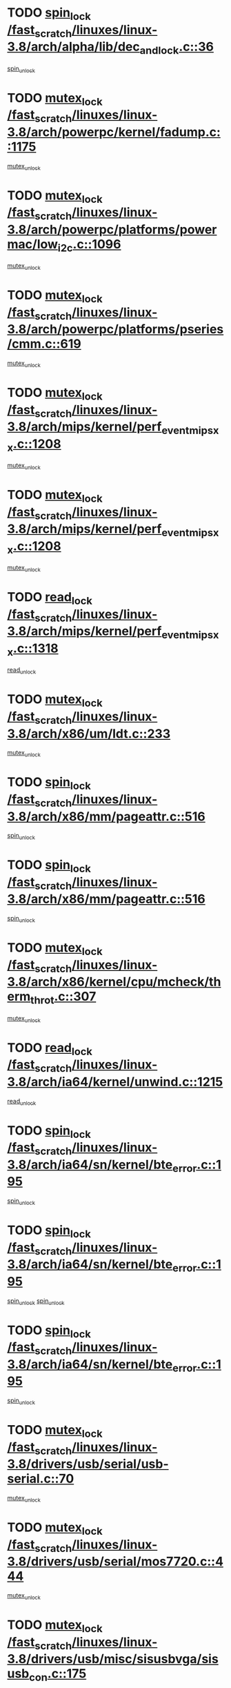 * TODO [[view:/fast_scratch/linuxes/linux-3.8/arch/alpha/lib/dec_and_lock.c::face=ovl-face1::linb=36::colb=11::cole=15][spin_lock /fast_scratch/linuxes/linux-3.8/arch/alpha/lib/dec_and_lock.c::36]]
[[view:/fast_scratch/linuxes/linux-3.8/arch/alpha/lib/dec_and_lock.c::face=ovl-face2::linb=38::colb=2::cole=8][spin_unlock]]
* TODO [[view:/fast_scratch/linuxes/linux-3.8/arch/powerpc/kernel/fadump.c::face=ovl-face1::linb=1175::colb=12::cole=25][mutex_lock /fast_scratch/linuxes/linux-3.8/arch/powerpc/kernel/fadump.c::1175]]
[[view:/fast_scratch/linuxes/linux-3.8/arch/powerpc/kernel/fadump.c::face=ovl-face2::linb=1226::colb=1::cole=7][mutex_unlock]]
* TODO [[view:/fast_scratch/linuxes/linux-3.8/arch/powerpc/platforms/powermac/low_i2c.c::face=ovl-face1::linb=1096::colb=12::cole=23][mutex_lock /fast_scratch/linuxes/linux-3.8/arch/powerpc/platforms/powermac/low_i2c.c::1096]]
[[view:/fast_scratch/linuxes/linux-3.8/arch/powerpc/platforms/powermac/low_i2c.c::face=ovl-face2::linb=1105::colb=1::cole=7][mutex_unlock]]
* TODO [[view:/fast_scratch/linuxes/linux-3.8/arch/powerpc/platforms/pseries/cmm.c::face=ovl-face1::linb=619::colb=13::cole=27][mutex_lock /fast_scratch/linuxes/linux-3.8/arch/powerpc/platforms/pseries/cmm.c::619]]
[[view:/fast_scratch/linuxes/linux-3.8/arch/powerpc/platforms/pseries/cmm.c::face=ovl-face2::linb=634::colb=1::cole=7][mutex_unlock]]
* TODO [[view:/fast_scratch/linuxes/linux-3.8/arch/mips/kernel/perf_event_mipsxx.c::face=ovl-face1::linb=1208::colb=13::cole=29][mutex_lock /fast_scratch/linuxes/linux-3.8/arch/mips/kernel/perf_event_mipsxx.c::1208]]
[[view:/fast_scratch/linuxes/linux-3.8/arch/mips/kernel/perf_event_mipsxx.c::face=ovl-face2::linb=1218::colb=2::cole=8][mutex_unlock]]
* TODO [[view:/fast_scratch/linuxes/linux-3.8/arch/mips/kernel/perf_event_mipsxx.c::face=ovl-face1::linb=1208::colb=13::cole=29][mutex_lock /fast_scratch/linuxes/linux-3.8/arch/mips/kernel/perf_event_mipsxx.c::1208]]
[[view:/fast_scratch/linuxes/linux-3.8/arch/mips/kernel/perf_event_mipsxx.c::face=ovl-face2::linb=1268::colb=1::cole=7][mutex_unlock]]
* TODO [[view:/fast_scratch/linuxes/linux-3.8/arch/mips/kernel/perf_event_mipsxx.c::face=ovl-face1::linb=1318::colb=11::cole=25][read_lock /fast_scratch/linuxes/linux-3.8/arch/mips/kernel/perf_event_mipsxx.c::1318]]
[[view:/fast_scratch/linuxes/linux-3.8/arch/mips/kernel/perf_event_mipsxx.c::face=ovl-face2::linb=1353::colb=1::cole=7][read_unlock]]
* TODO [[view:/fast_scratch/linuxes/linux-3.8/arch/x86/um/ldt.c::face=ovl-face1::linb=233::colb=13::cole=23][mutex_lock /fast_scratch/linuxes/linux-3.8/arch/x86/um/ldt.c::233]]
[[view:/fast_scratch/linuxes/linux-3.8/arch/x86/um/ldt.c::face=ovl-face2::linb=295::colb=1::cole=7][mutex_unlock]]
* TODO [[view:/fast_scratch/linuxes/linux-3.8/arch/x86/mm/pageattr.c::face=ovl-face1::linb=516::colb=12::cole=21][spin_lock /fast_scratch/linuxes/linux-3.8/arch/x86/mm/pageattr.c::516]]
[[view:/fast_scratch/linuxes/linux-3.8/arch/x86/mm/pageattr.c::face=ovl-face2::linb=518::colb=2::cole=8][spin_unlock]]
* TODO [[view:/fast_scratch/linuxes/linux-3.8/arch/x86/mm/pageattr.c::face=ovl-face1::linb=516::colb=12::cole=21][spin_lock /fast_scratch/linuxes/linux-3.8/arch/x86/mm/pageattr.c::516]]
[[view:/fast_scratch/linuxes/linux-3.8/arch/x86/mm/pageattr.c::face=ovl-face2::linb=594::colb=1::cole=7][spin_unlock]]
* TODO [[view:/fast_scratch/linuxes/linux-3.8/arch/x86/kernel/cpu/mcheck/therm_throt.c::face=ovl-face1::linb=307::colb=12::cole=27][mutex_lock /fast_scratch/linuxes/linux-3.8/arch/x86/kernel/cpu/mcheck/therm_throt.c::307]]
[[view:/fast_scratch/linuxes/linux-3.8/arch/x86/kernel/cpu/mcheck/therm_throt.c::face=ovl-face2::linb=318::colb=1::cole=7][mutex_unlock]]
* TODO [[view:/fast_scratch/linuxes/linux-3.8/arch/ia64/kernel/unwind.c::face=ovl-face1::linb=1215::colb=11::cole=24][read_lock /fast_scratch/linuxes/linux-3.8/arch/ia64/kernel/unwind.c::1215]]
[[view:/fast_scratch/linuxes/linux-3.8/arch/ia64/kernel/unwind.c::face=ovl-face2::linb=1218::colb=2::cole=8][read_unlock]]
* TODO [[view:/fast_scratch/linuxes/linux-3.8/arch/ia64/sn/kernel/bte_error.c::face=ovl-face1::linb=195::colb=12::cole=44][spin_lock /fast_scratch/linuxes/linux-3.8/arch/ia64/sn/kernel/bte_error.c::195]]
[[view:/fast_scratch/linuxes/linux-3.8/arch/ia64/sn/kernel/bte_error.c::face=ovl-face2::linb=204::colb=3::cole=9][spin_unlock]]
* TODO [[view:/fast_scratch/linuxes/linux-3.8/arch/ia64/sn/kernel/bte_error.c::face=ovl-face1::linb=195::colb=12::cole=44][spin_lock /fast_scratch/linuxes/linux-3.8/arch/ia64/sn/kernel/bte_error.c::195]]
[[view:/fast_scratch/linuxes/linux-3.8/arch/ia64/sn/kernel/bte_error.c::face=ovl-face2::linb=204::colb=3::cole=9][spin_unlock]]
[[view:/fast_scratch/linuxes/linux-3.8/arch/ia64/sn/kernel/bte_error.c::face=ovl-face2::linb=209::colb=3::cole=9][spin_unlock]]
* TODO [[view:/fast_scratch/linuxes/linux-3.8/arch/ia64/sn/kernel/bte_error.c::face=ovl-face1::linb=195::colb=12::cole=44][spin_lock /fast_scratch/linuxes/linux-3.8/arch/ia64/sn/kernel/bte_error.c::195]]
[[view:/fast_scratch/linuxes/linux-3.8/arch/ia64/sn/kernel/bte_error.c::face=ovl-face2::linb=209::colb=3::cole=9][spin_unlock]]
* TODO [[view:/fast_scratch/linuxes/linux-3.8/drivers/usb/serial/usb-serial.c::face=ovl-face1::linb=70::colb=13::cole=32][mutex_lock /fast_scratch/linuxes/linux-3.8/drivers/usb/serial/usb-serial.c::70]]
[[view:/fast_scratch/linuxes/linux-3.8/drivers/usb/serial/usb-serial.c::face=ovl-face2::linb=79::colb=1::cole=7][mutex_unlock]]
* TODO [[view:/fast_scratch/linuxes/linux-3.8/drivers/usb/serial/mos7720.c::face=ovl-face1::linb=444::colb=12::cole=44][mutex_lock /fast_scratch/linuxes/linux-3.8/drivers/usb/serial/mos7720.c::444]]
[[view:/fast_scratch/linuxes/linux-3.8/drivers/usb/serial/mos7720.c::face=ovl-face2::linb=453::colb=1::cole=7][mutex_unlock]]
* TODO [[view:/fast_scratch/linuxes/linux-3.8/drivers/usb/misc/sisusbvga/sisusb_con.c::face=ovl-face1::linb=175::colb=12::cole=25][mutex_lock /fast_scratch/linuxes/linux-3.8/drivers/usb/misc/sisusbvga/sisusb_con.c::175]]
[[view:/fast_scratch/linuxes/linux-3.8/drivers/usb/misc/sisusbvga/sisusb_con.c::face=ovl-face2::linb=183::colb=1::cole=7][mutex_unlock]]
* TODO [[view:/fast_scratch/linuxes/linux-3.8/drivers/video/fbmem.c::face=ovl-face1::linb=75::colb=12::cole=23][mutex_lock /fast_scratch/linuxes/linux-3.8/drivers/video/fbmem.c::75]]
[[view:/fast_scratch/linuxes/linux-3.8/drivers/video/fbmem.c::face=ovl-face2::linb=80::colb=1::cole=7][mutex_unlock]]
* TODO [[view:/fast_scratch/linuxes/linux-3.8/drivers/video/auo_k190x.c::face=ovl-face1::linb=616::colb=12::cole=27][mutex_lock /fast_scratch/linuxes/linux-3.8/drivers/video/auo_k190x.c::616]]
[[view:/fast_scratch/linuxes/linux-3.8/drivers/video/auo_k190x.c::face=ovl-face2::linb=649::colb=1::cole=7][mutex_unlock]]
* TODO [[view:/fast_scratch/linuxes/linux-3.8/drivers/video/exynos/exynos_mipi_dsi_common.c::face=ovl-face1::linb=359::colb=12::cole=23][mutex_lock /fast_scratch/linuxes/linux-3.8/drivers/video/exynos/exynos_mipi_dsi_common.c::359]]
[[view:/fast_scratch/linuxes/linux-3.8/drivers/video/exynos/exynos_mipi_dsi_common.c::face=ovl-face2::linb=380::colb=2::cole=8][mutex_unlock]]
* TODO [[view:/fast_scratch/linuxes/linux-3.8/drivers/vfio/vfio.c::face=ovl-face1::linb=239::colb=12::cole=28][mutex_lock /fast_scratch/linuxes/linux-3.8/drivers/vfio/vfio.c::239]]
[[view:/fast_scratch/linuxes/linux-3.8/drivers/vfio/vfio.c::face=ovl-face2::linb=244::colb=2::cole=8][mutex_unlock]]
* TODO [[view:/fast_scratch/linuxes/linux-3.8/drivers/vfio/vfio.c::face=ovl-face1::linb=239::colb=12::cole=28][mutex_lock /fast_scratch/linuxes/linux-3.8/drivers/vfio/vfio.c::239]]
[[view:/fast_scratch/linuxes/linux-3.8/drivers/vfio/vfio.c::face=ovl-face2::linb=253::colb=3::cole=9][mutex_unlock]]
* TODO [[view:/fast_scratch/linuxes/linux-3.8/drivers/vfio/vfio.c::face=ovl-face1::linb=239::colb=12::cole=28][mutex_lock /fast_scratch/linuxes/linux-3.8/drivers/vfio/vfio.c::239]]
[[view:/fast_scratch/linuxes/linux-3.8/drivers/vfio/vfio.c::face=ovl-face2::linb=262::colb=2::cole=8][mutex_unlock]]
* TODO [[view:/fast_scratch/linuxes/linux-3.8/drivers/infiniband/core/cma.c::face=ovl-face1::linb=413::colb=12::cole=35][mutex_lock /fast_scratch/linuxes/linux-3.8/drivers/infiniband/core/cma.c::413]]
[[view:/fast_scratch/linuxes/linux-3.8/drivers/infiniband/core/cma.c::face=ovl-face2::linb=418::colb=1::cole=7][mutex_unlock]]
* TODO [[view:/fast_scratch/linuxes/linux-3.8/drivers/infiniband/hw/cxgb3/iwch_cq.c::face=ovl-face1::linb=64::colb=12::cole=22][spin_lock /fast_scratch/linuxes/linux-3.8/drivers/infiniband/hw/cxgb3/iwch_cq.c::64]]
[[view:/fast_scratch/linuxes/linux-3.8/drivers/infiniband/hw/cxgb3/iwch_cq.c::face=ovl-face2::linb=192::colb=1::cole=7][spin_unlock]]
* TODO [[view:/fast_scratch/linuxes/linux-3.8/drivers/infiniband/hw/cxgb4/cq.c::face=ovl-face1::linb=584::colb=12::cole=22][spin_lock /fast_scratch/linuxes/linux-3.8/drivers/infiniband/hw/cxgb4/cq.c::584]]
[[view:/fast_scratch/linuxes/linux-3.8/drivers/infiniband/hw/cxgb4/cq.c::face=ovl-face2::linb=706::colb=1::cole=7][spin_unlock]]
* TODO [[view:/fast_scratch/linuxes/linux-3.8/drivers/scsi/libsas/sas_port.c::face=ovl-face1::linb=123::colb=12::cole=32][spin_lock /fast_scratch/linuxes/linux-3.8/drivers/scsi/libsas/sas_port.c::123]]
[[view:/fast_scratch/linuxes/linux-3.8/drivers/scsi/libsas/sas_port.c::face=ovl-face2::linb=152::colb=2::cole=8][spin_unlock]]
* TODO [[view:/fast_scratch/linuxes/linux-3.8/drivers/scsi/libsas/sas_port.c::face=ovl-face1::linb=137::colb=13::cole=33][spin_lock /fast_scratch/linuxes/linux-3.8/drivers/scsi/libsas/sas_port.c::137]]
[[view:/fast_scratch/linuxes/linux-3.8/drivers/scsi/libsas/sas_port.c::face=ovl-face2::linb=152::colb=2::cole=8][spin_unlock]]
* TODO [[view:/fast_scratch/linuxes/linux-3.8/drivers/s390/block/dasd_eckd.c::face=ovl-face1::linb=3384::colb=13::cole=32][mutex_lock /fast_scratch/linuxes/linux-3.8/drivers/s390/block/dasd_eckd.c::3384]]
[[view:/fast_scratch/linuxes/linux-3.8/drivers/s390/block/dasd_eckd.c::face=ovl-face2::linb=3416::colb=1::cole=7][mutex_unlock]]
* TODO [[view:/fast_scratch/linuxes/linux-3.8/drivers/s390/block/dasd_eckd.c::face=ovl-face1::linb=3439::colb=13::cole=32][mutex_lock /fast_scratch/linuxes/linux-3.8/drivers/s390/block/dasd_eckd.c::3439]]
[[view:/fast_scratch/linuxes/linux-3.8/drivers/s390/block/dasd_eckd.c::face=ovl-face2::linb=3471::colb=1::cole=7][mutex_unlock]]
* TODO [[view:/fast_scratch/linuxes/linux-3.8/drivers/s390/block/dasd_eckd.c::face=ovl-face1::linb=3553::colb=13::cole=32][mutex_lock /fast_scratch/linuxes/linux-3.8/drivers/s390/block/dasd_eckd.c::3553]]
[[view:/fast_scratch/linuxes/linux-3.8/drivers/s390/block/dasd_eckd.c::face=ovl-face2::linb=3593::colb=1::cole=7][mutex_unlock]]
* TODO [[view:/fast_scratch/linuxes/linux-3.8/drivers/s390/block/dasd_eckd.c::face=ovl-face1::linb=3493::colb=13::cole=32][mutex_lock /fast_scratch/linuxes/linux-3.8/drivers/s390/block/dasd_eckd.c::3493]]
[[view:/fast_scratch/linuxes/linux-3.8/drivers/s390/block/dasd_eckd.c::face=ovl-face2::linb=3525::colb=1::cole=7][mutex_unlock]]
* TODO [[view:/fast_scratch/linuxes/linux-3.8/drivers/power/ab8500_fg.c::face=ovl-face1::linb=531::colb=12::cole=24][mutex_lock /fast_scratch/linuxes/linux-3.8/drivers/power/ab8500_fg.c::531]]
[[view:/fast_scratch/linuxes/linux-3.8/drivers/power/ab8500_fg.c::face=ovl-face2::linb=564::colb=1::cole=7][mutex_unlock]]
* TODO [[view:/fast_scratch/linuxes/linux-3.8/drivers/block/drbd/drbd_state.c::face=ovl-face1::linb=1789::colb=13::cole=33][mutex_lock /fast_scratch/linuxes/linux-3.8/drivers/block/drbd/drbd_state.c::1789]]
[[view:/fast_scratch/linuxes/linux-3.8/drivers/block/drbd/drbd_state.c::face=ovl-face2::linb=1849::colb=1::cole=7][mutex_unlock]]
* TODO [[view:/fast_scratch/linuxes/linux-3.8/drivers/block/drbd/drbd_main.c::face=ovl-face1::linb=627::colb=12::cole=24][mutex_lock /fast_scratch/linuxes/linux-3.8/drivers/block/drbd/drbd_main.c::627]]
[[view:/fast_scratch/linuxes/linux-3.8/drivers/block/drbd/drbd_main.c::face=ovl-face2::linb=632::colb=1::cole=7][mutex_unlock]]
* TODO [[view:/fast_scratch/linuxes/linux-3.8/drivers/block/loop.c::face=ovl-face1::linb=1530::colb=12::cole=29][mutex_lock /fast_scratch/linuxes/linux-3.8/drivers/block/loop.c::1530]]
[[view:/fast_scratch/linuxes/linux-3.8/drivers/block/loop.c::face=ovl-face2::linb=1554::colb=1::cole=7][mutex_unlock]]
* TODO [[view:/fast_scratch/linuxes/linux-3.8/drivers/devfreq/exynos4_bus.c::face=ovl-face1::linb=967::colb=13::cole=24][mutex_lock /fast_scratch/linuxes/linux-3.8/drivers/devfreq/exynos4_bus.c::967]]
[[view:/fast_scratch/linuxes/linux-3.8/drivers/devfreq/exynos4_bus.c::face=ovl-face2::linb=977::colb=3::cole=9][mutex_unlock]]
* TODO [[view:/fast_scratch/linuxes/linux-3.8/drivers/isdn/i4l/isdn_ppp.c::face=ovl-face1::linb=119::colb=11::cole=32][spin_lock /fast_scratch/linuxes/linux-3.8/drivers/isdn/i4l/isdn_ppp.c::119]]
[[view:/fast_scratch/linuxes/linux-3.8/drivers/isdn/i4l/isdn_ppp.c::face=ovl-face2::linb=132::colb=2::cole=8][spin_unlock]]
* TODO [[view:/fast_scratch/linuxes/linux-3.8/drivers/isdn/i4l/isdn_ppp.c::face=ovl-face1::linb=119::colb=11::cole=32][spin_lock /fast_scratch/linuxes/linux-3.8/drivers/isdn/i4l/isdn_ppp.c::119]]
[[view:/fast_scratch/linuxes/linux-3.8/drivers/isdn/i4l/isdn_ppp.c::face=ovl-face2::linb=146::colb=1::cole=7][spin_unlock]]
* TODO [[view:/fast_scratch/linuxes/linux-3.8/drivers/gpu/drm/nouveau/core/core/namedb.c::face=ovl-face1::linb=119::colb=11::cole=24][read_lock /fast_scratch/linuxes/linux-3.8/drivers/gpu/drm/nouveau/core/core/namedb.c::119]]
[[view:/fast_scratch/linuxes/linux-3.8/drivers/gpu/drm/nouveau/core/core/namedb.c::face=ovl-face2::linb=123::colb=1::cole=7][read_unlock]]
* TODO [[view:/fast_scratch/linuxes/linux-3.8/drivers/gpu/drm/nouveau/core/core/namedb.c::face=ovl-face1::linb=152::colb=11::cole=24][read_lock /fast_scratch/linuxes/linux-3.8/drivers/gpu/drm/nouveau/core/core/namedb.c::152]]
[[view:/fast_scratch/linuxes/linux-3.8/drivers/gpu/drm/nouveau/core/core/namedb.c::face=ovl-face2::linb=156::colb=1::cole=7][read_unlock]]
* TODO [[view:/fast_scratch/linuxes/linux-3.8/drivers/gpu/drm/nouveau/core/core/namedb.c::face=ovl-face1::linb=130::colb=11::cole=24][read_lock /fast_scratch/linuxes/linux-3.8/drivers/gpu/drm/nouveau/core/core/namedb.c::130]]
[[view:/fast_scratch/linuxes/linux-3.8/drivers/gpu/drm/nouveau/core/core/namedb.c::face=ovl-face2::linb=134::colb=1::cole=7][read_unlock]]
* TODO [[view:/fast_scratch/linuxes/linux-3.8/drivers/gpu/drm/nouveau/core/core/namedb.c::face=ovl-face1::linb=141::colb=11::cole=24][read_lock /fast_scratch/linuxes/linux-3.8/drivers/gpu/drm/nouveau/core/core/namedb.c::141]]
[[view:/fast_scratch/linuxes/linux-3.8/drivers/gpu/drm/nouveau/core/core/namedb.c::face=ovl-face2::linb=145::colb=1::cole=7][read_unlock]]
* TODO [[view:/fast_scratch/linuxes/linux-3.8/drivers/gpu/drm/nouveau/nouveau_abi16.c::face=ovl-face1::linb=44::colb=12::cole=23][mutex_lock /fast_scratch/linuxes/linux-3.8/drivers/gpu/drm/nouveau/nouveau_abi16.c::44]]
[[view:/fast_scratch/linuxes/linux-3.8/drivers/gpu/drm/nouveau/nouveau_abi16.c::face=ovl-face2::linb=63::colb=4::cole=10][mutex_unlock]]
* TODO [[view:/fast_scratch/linuxes/linux-3.8/drivers/gpu/drm/nouveau/nouveau_abi16.c::face=ovl-face1::linb=44::colb=12::cole=23][mutex_lock /fast_scratch/linuxes/linux-3.8/drivers/gpu/drm/nouveau/nouveau_abi16.c::44]]
[[view:/fast_scratch/linuxes/linux-3.8/drivers/gpu/drm/nouveau/nouveau_abi16.c::face=ovl-face2::linb=71::colb=1::cole=7][mutex_unlock]]
* TODO [[view:/fast_scratch/linuxes/linux-3.8/drivers/gpu/drm/i915/i915_gem_execbuffer.c::face=ovl-face1::linb=535::colb=13::cole=31][mutex_lock /fast_scratch/linuxes/linux-3.8/drivers/gpu/drm/i915/i915_gem_execbuffer.c::535]]
[[view:/fast_scratch/linuxes/linux-3.8/drivers/gpu/drm/i915/i915_gem_execbuffer.c::face=ovl-face2::linb=536::colb=2::cole=8][mutex_unlock]]
* TODO [[view:/fast_scratch/linuxes/linux-3.8/drivers/gpu/drm/i915/i915_gem_execbuffer.c::face=ovl-face1::linb=550::colb=14::cole=32][mutex_lock /fast_scratch/linuxes/linux-3.8/drivers/gpu/drm/i915/i915_gem_execbuffer.c::550]]
[[view:/fast_scratch/linuxes/linux-3.8/drivers/gpu/drm/i915/i915_gem_execbuffer.c::face=ovl-face2::linb=622::colb=1::cole=7][mutex_unlock]]
* TODO [[view:/fast_scratch/linuxes/linux-3.8/drivers/gpu/drm/i915/i915_gem_execbuffer.c::face=ovl-face1::linb=568::colb=15::cole=33][mutex_lock /fast_scratch/linuxes/linux-3.8/drivers/gpu/drm/i915/i915_gem_execbuffer.c::568]]
[[view:/fast_scratch/linuxes/linux-3.8/drivers/gpu/drm/i915/i915_gem_execbuffer.c::face=ovl-face2::linb=622::colb=1::cole=7][mutex_unlock]]
* TODO [[view:/fast_scratch/linuxes/linux-3.8/drivers/gpu/drm/i915/i915_gem_execbuffer.c::face=ovl-face1::linb=579::colb=13::cole=31][mutex_lock /fast_scratch/linuxes/linux-3.8/drivers/gpu/drm/i915/i915_gem_execbuffer.c::579]]
[[view:/fast_scratch/linuxes/linux-3.8/drivers/gpu/drm/i915/i915_gem_execbuffer.c::face=ovl-face2::linb=622::colb=1::cole=7][mutex_unlock]]
* TODO [[view:/fast_scratch/linuxes/linux-3.8/drivers/gpu/drm/gma500/mmu.c::face=ovl-face1::linb=362::colb=11::cole=15][spin_lock /fast_scratch/linuxes/linux-3.8/drivers/gpu/drm/gma500/mmu.c::362]]
[[view:/fast_scratch/linuxes/linux-3.8/drivers/gpu/drm/gma500/mmu.c::face=ovl-face2::linb=391::colb=1::cole=7][spin_unlock]]
* TODO [[view:/fast_scratch/linuxes/linux-3.8/drivers/gpu/drm/gma500/mmu.c::face=ovl-face1::linb=369::colb=12::cole=16][spin_lock /fast_scratch/linuxes/linux-3.8/drivers/gpu/drm/gma500/mmu.c::369]]
[[view:/fast_scratch/linuxes/linux-3.8/drivers/gpu/drm/gma500/mmu.c::face=ovl-face2::linb=391::colb=1::cole=7][spin_unlock]]
* TODO [[view:/fast_scratch/linuxes/linux-3.8/drivers/gpu/drm/gma500/mmu.c::face=ovl-face1::linb=374::colb=13::cole=17][spin_lock /fast_scratch/linuxes/linux-3.8/drivers/gpu/drm/gma500/mmu.c::374]]
[[view:/fast_scratch/linuxes/linux-3.8/drivers/gpu/drm/gma500/mmu.c::face=ovl-face2::linb=391::colb=1::cole=7][spin_unlock]]
* TODO [[view:/fast_scratch/linuxes/linux-3.8/drivers/gpu/drm/gma500/mmu.c::face=ovl-face1::linb=401::colb=11::cole=15][spin_lock /fast_scratch/linuxes/linux-3.8/drivers/gpu/drm/gma500/mmu.c::401]]
[[view:/fast_scratch/linuxes/linux-3.8/drivers/gpu/drm/gma500/mmu.c::face=ovl-face2::linb=408::colb=1::cole=7][spin_unlock]]
* TODO [[view:/fast_scratch/linuxes/linux-3.8/drivers/gpu/drm/tegra/host1x.c::face=ovl-face1::linb=197::colb=12::cole=33][mutex_lock /fast_scratch/linuxes/linux-3.8/drivers/gpu/drm/tegra/host1x.c::197]]
[[view:/fast_scratch/linuxes/linux-3.8/drivers/gpu/drm/tegra/host1x.c::face=ovl-face2::linb=206::colb=4::cole=10][mutex_unlock]]
* TODO [[view:/fast_scratch/linuxes/linux-3.8/drivers/gpu/drm/tegra/host1x.c::face=ovl-face1::linb=170::colb=12::cole=33][mutex_lock /fast_scratch/linuxes/linux-3.8/drivers/gpu/drm/tegra/host1x.c::170]]
[[view:/fast_scratch/linuxes/linux-3.8/drivers/gpu/drm/tegra/host1x.c::face=ovl-face2::linb=179::colb=4::cole=10][mutex_unlock]]
* TODO [[view:/fast_scratch/linuxes/linux-3.8/drivers/gpu/drm/radeon/radeon_ring.c::face=ovl-face1::linb=415::colb=12::cole=28][mutex_lock /fast_scratch/linuxes/linux-3.8/drivers/gpu/drm/radeon/radeon_ring.c::415]]
[[view:/fast_scratch/linuxes/linux-3.8/drivers/gpu/drm/radeon/radeon_ring.c::face=ovl-face2::linb=421::colb=1::cole=7][mutex_unlock]]
* TODO [[view:/fast_scratch/linuxes/linux-3.8/drivers/gpu/drm/vmwgfx/vmwgfx_fifo.c::face=ovl-face1::linb=308::colb=12::cole=35][mutex_lock /fast_scratch/linuxes/linux-3.8/drivers/gpu/drm/vmwgfx/vmwgfx_fifo.c::308]]
[[view:/fast_scratch/linuxes/linux-3.8/drivers/gpu/drm/vmwgfx/vmwgfx_fifo.c::face=ovl-face2::linb=358::colb=4::cole=10][mutex_unlock]]
* TODO [[view:/fast_scratch/linuxes/linux-3.8/drivers/gpu/drm/vmwgfx/vmwgfx_fifo.c::face=ovl-face1::linb=308::colb=12::cole=35][mutex_lock /fast_scratch/linuxes/linux-3.8/drivers/gpu/drm/vmwgfx/vmwgfx_fifo.c::308]]
[[view:/fast_scratch/linuxes/linux-3.8/drivers/gpu/drm/vmwgfx/vmwgfx_fifo.c::face=ovl-face2::linb=367::colb=4::cole=10][mutex_unlock]]
* TODO [[view:/fast_scratch/linuxes/linux-3.8/drivers/gpu/drm/vmwgfx/vmwgfx_fifo.c::face=ovl-face1::linb=308::colb=12::cole=35][mutex_lock /fast_scratch/linuxes/linux-3.8/drivers/gpu/drm/vmwgfx/vmwgfx_fifo.c::308]]
[[view:/fast_scratch/linuxes/linux-3.8/drivers/gpu/drm/vmwgfx/vmwgfx_fifo.c::face=ovl-face2::linb=370::colb=4::cole=10][mutex_unlock]]
* TODO [[view:/fast_scratch/linuxes/linux-3.8/drivers/gpu/drm/ttm/ttm_bo.c::face=ovl-face1::linb=654::colb=11::cole=26][spin_lock /fast_scratch/linuxes/linux-3.8/drivers/gpu/drm/ttm/ttm_bo.c::654]]
[[view:/fast_scratch/linuxes/linux-3.8/drivers/gpu/drm/ttm/ttm_bo.c::face=ovl-face2::linb=694::colb=1::cole=7][spin_unlock]]
* TODO [[view:/fast_scratch/linuxes/linux-3.8/drivers/gpu/drm/ttm/ttm_bo.c::face=ovl-face1::linb=684::colb=12::cole=27][spin_lock /fast_scratch/linuxes/linux-3.8/drivers/gpu/drm/ttm/ttm_bo.c::684]]
[[view:/fast_scratch/linuxes/linux-3.8/drivers/gpu/drm/ttm/ttm_bo.c::face=ovl-face2::linb=694::colb=1::cole=7][spin_unlock]]
* TODO [[view:/fast_scratch/linuxes/linux-3.8/drivers/gpu/drm/ttm/ttm_bo.c::face=ovl-face1::linb=1798::colb=11::cole=26][spin_lock /fast_scratch/linuxes/linux-3.8/drivers/gpu/drm/ttm/ttm_bo.c::1798]]
[[view:/fast_scratch/linuxes/linux-3.8/drivers/gpu/drm/ttm/ttm_bo.c::face=ovl-face2::linb=1815::colb=2::cole=8][spin_unlock]]
* TODO [[view:/fast_scratch/linuxes/linux-3.8/drivers/gpu/drm/ttm/ttm_bo.c::face=ovl-face1::linb=817::colb=11::cole=26][spin_lock /fast_scratch/linuxes/linux-3.8/drivers/gpu/drm/ttm/ttm_bo.c::817]]
[[view:/fast_scratch/linuxes/linux-3.8/drivers/gpu/drm/ttm/ttm_bo.c::face=ovl-face2::linb=835::colb=2::cole=8][spin_unlock]]
* TODO [[view:/fast_scratch/linuxes/linux-3.8/drivers/thermal/db8500_thermal.c::face=ovl-face1::linb=412::colb=12::cole=27][mutex_lock /fast_scratch/linuxes/linux-3.8/drivers/thermal/db8500_thermal.c::412]]
[[view:/fast_scratch/linuxes/linux-3.8/drivers/thermal/db8500_thermal.c::face=ovl-face2::linb=422::colb=2::cole=8][mutex_unlock]]
* TODO [[view:/fast_scratch/linuxes/linux-3.8/drivers/thermal/db8500_thermal.c::face=ovl-face1::linb=412::colb=12::cole=27][mutex_lock /fast_scratch/linuxes/linux-3.8/drivers/thermal/db8500_thermal.c::412]]
[[view:/fast_scratch/linuxes/linux-3.8/drivers/thermal/db8500_thermal.c::face=ovl-face2::linb=430::colb=2::cole=8][mutex_unlock]]
* TODO [[view:/fast_scratch/linuxes/linux-3.8/drivers/thermal/db8500_thermal.c::face=ovl-face1::linb=412::colb=12::cole=27][mutex_lock /fast_scratch/linuxes/linux-3.8/drivers/thermal/db8500_thermal.c::412]]
[[view:/fast_scratch/linuxes/linux-3.8/drivers/thermal/db8500_thermal.c::face=ovl-face2::linb=436::colb=2::cole=8][mutex_unlock]]
* TODO [[view:/fast_scratch/linuxes/linux-3.8/drivers/thermal/db8500_thermal.c::face=ovl-face1::linb=412::colb=12::cole=27][mutex_lock /fast_scratch/linuxes/linux-3.8/drivers/thermal/db8500_thermal.c::412]]
[[view:/fast_scratch/linuxes/linux-3.8/drivers/thermal/db8500_thermal.c::face=ovl-face2::linb=444::colb=2::cole=8][mutex_unlock]]
* TODO [[view:/fast_scratch/linuxes/linux-3.8/drivers/thermal/db8500_thermal.c::face=ovl-face1::linb=412::colb=12::cole=27][mutex_lock /fast_scratch/linuxes/linux-3.8/drivers/thermal/db8500_thermal.c::412]]
[[view:/fast_scratch/linuxes/linux-3.8/drivers/thermal/db8500_thermal.c::face=ovl-face2::linb=452::colb=2::cole=8][mutex_unlock]]
* TODO [[view:/fast_scratch/linuxes/linux-3.8/drivers/base/power/runtime.c::face=ovl-face1::linb=176::colb=12::cole=28][spin_lock /fast_scratch/linuxes/linux-3.8/drivers/base/power/runtime.c::176]]
[[view:/fast_scratch/linuxes/linux-3.8/drivers/base/power/runtime.c::face=ovl-face2::linb=180::colb=1::cole=7][spin_lock_irq]]
* TODO [[view:/fast_scratch/linuxes/linux-3.8/drivers/base/power/runtime.c::face=ovl-face1::linb=552::colb=13::cole=29][spin_lock /fast_scratch/linuxes/linux-3.8/drivers/base/power/runtime.c::552]]
[[view:/fast_scratch/linuxes/linux-3.8/drivers/base/power/runtime.c::face=ovl-face2::linb=681::colb=1::cole=7][spin_lock_irq]]
* TODO [[view:/fast_scratch/linuxes/linux-3.8/drivers/base/power/runtime.c::face=ovl-face1::linb=629::colb=12::cole=28][spin_lock /fast_scratch/linuxes/linux-3.8/drivers/base/power/runtime.c::629]]
[[view:/fast_scratch/linuxes/linux-3.8/drivers/base/power/runtime.c::face=ovl-face2::linb=681::colb=1::cole=7][spin_lock_irq]]
* TODO [[view:/fast_scratch/linuxes/linux-3.8/drivers/base/power/runtime.c::face=ovl-face1::linb=372::colb=13::cole=29][spin_lock /fast_scratch/linuxes/linux-3.8/drivers/base/power/runtime.c::372]]
[[view:/fast_scratch/linuxes/linux-3.8/drivers/base/power/runtime.c::face=ovl-face2::linb=458::colb=1::cole=7][spin_lock_irq]]
* TODO [[view:/fast_scratch/linuxes/linux-3.8/drivers/base/power/runtime.c::face=ovl-face1::linb=452::colb=12::cole=28][spin_lock /fast_scratch/linuxes/linux-3.8/drivers/base/power/runtime.c::452]]
[[view:/fast_scratch/linuxes/linux-3.8/drivers/base/power/runtime.c::face=ovl-face2::linb=458::colb=1::cole=7][spin_lock_irq]]
* TODO [[view:/fast_scratch/linuxes/linux-3.8/drivers/staging/zcache/tmem.c::face=ovl-face1::linb=616::colb=11::cole=20][spin_lock /fast_scratch/linuxes/linux-3.8/drivers/staging/zcache/tmem.c::616]]
[[view:/fast_scratch/linuxes/linux-3.8/drivers/staging/zcache/tmem.c::face=ovl-face2::linb=650::colb=1::cole=7][spin_unlock]]
* TODO [[view:/fast_scratch/linuxes/linux-3.8/drivers/staging/ramster/tmem.c::face=ovl-face1::linb=749::colb=12::cole=21][spin_lock /fast_scratch/linuxes/linux-3.8/drivers/staging/ramster/tmem.c::749]]
[[view:/fast_scratch/linuxes/linux-3.8/drivers/staging/ramster/tmem.c::face=ovl-face2::linb=795::colb=1::cole=7][spin_unlock]]
* TODO [[view:/fast_scratch/linuxes/linux-3.8/drivers/staging/octeon/ethernet-rgmii.c::face=ovl-face1::linb=65::colb=13::cole=42][mutex_lock /fast_scratch/linuxes/linux-3.8/drivers/staging/octeon/ethernet-rgmii.c::65]]
[[view:/fast_scratch/linuxes/linux-3.8/drivers/staging/octeon/ethernet-rgmii.c::face=ovl-face2::linb=131::colb=2::cole=8][mutex_unlock]]
* TODO [[view:/fast_scratch/linuxes/linux-3.8/drivers/staging/ced1401/ced_ioc.c::face=ovl-face1::linb=850::colb=13::cole=27][mutex_lock /fast_scratch/linuxes/linux-3.8/drivers/staging/ced1401/ced_ioc.c::850]]
[[view:/fast_scratch/linuxes/linux-3.8/drivers/staging/ced1401/ced_ioc.c::face=ovl-face2::linb=852::colb=3::cole=9][mutex_unlock]]
* TODO [[view:/fast_scratch/linuxes/linux-3.8/drivers/media/usb/dvb-usb-v2/dvb_usb_core.c::face=ovl-face1::linb=297::colb=13::cole=30][mutex_lock /fast_scratch/linuxes/linux-3.8/drivers/media/usb/dvb-usb-v2/dvb_usb_core.c::297]]
[[view:/fast_scratch/linuxes/linux-3.8/drivers/media/usb/dvb-usb-v2/dvb_usb_core.c::face=ovl-face2::linb=354::colb=1::cole=7][mutex_unlock]]
* TODO [[view:/fast_scratch/linuxes/linux-3.8/drivers/media/platform/davinci/vpbe.c::face=ovl-face1::linb=606::colb=12::cole=27][mutex_lock /fast_scratch/linuxes/linux-3.8/drivers/media/platform/davinci/vpbe.c::606]]
[[view:/fast_scratch/linuxes/linux-3.8/drivers/media/platform/davinci/vpbe.c::face=ovl-face2::linb=636::colb=2::cole=8][mutex_unlock]]
* TODO [[view:/fast_scratch/linuxes/linux-3.8/drivers/media/dvb-frontends/stv090x.c::face=ovl-face1::linb=774::colb=14::cole=42][mutex_lock /fast_scratch/linuxes/linux-3.8/drivers/media/dvb-frontends/stv090x.c::774]]
[[view:/fast_scratch/linuxes/linux-3.8/drivers/media/dvb-frontends/stv090x.c::face=ovl-face2::linb=798::colb=1::cole=7][mutex_unlock]]
* TODO [[view:/fast_scratch/linuxes/linux-3.8/drivers/media/dvb-frontends/stv090x.c::face=ovl-face1::linb=774::colb=14::cole=42][mutex_lock /fast_scratch/linuxes/linux-3.8/drivers/media/dvb-frontends/stv090x.c::774]]
[[view:/fast_scratch/linuxes/linux-3.8/drivers/media/dvb-frontends/stv090x.c::face=ovl-face2::linb=805::colb=1::cole=7][mutex_unlock]]
* TODO [[view:/fast_scratch/linuxes/linux-3.8/drivers/media/pci/ddbridge/ddbridge-core.c::face=ovl-face1::linb=564::colb=13::cole=33][mutex_lock /fast_scratch/linuxes/linux-3.8/drivers/media/pci/ddbridge/ddbridge-core.c::564]]
[[view:/fast_scratch/linuxes/linux-3.8/drivers/media/pci/ddbridge/ddbridge-core.c::face=ovl-face2::linb=570::colb=1::cole=7][mutex_unlock]]
* TODO [[view:/fast_scratch/linuxes/linux-3.8/drivers/media/rc/imon.c::face=ovl-face1::linb=1040::colb=13::cole=24][mutex_lock /fast_scratch/linuxes/linux-3.8/drivers/media/rc/imon.c::1040]]
[[view:/fast_scratch/linuxes/linux-3.8/drivers/media/rc/imon.c::face=ovl-face2::linb=1054::colb=1::cole=7][mutex_unlock]]
* TODO [[view:/fast_scratch/linuxes/linux-3.8/drivers/media/rc/rc-main.c::face=ovl-face1::linb=784::colb=12::cole=22][mutex_lock /fast_scratch/linuxes/linux-3.8/drivers/media/rc/rc-main.c::784]]
[[view:/fast_scratch/linuxes/linux-3.8/drivers/media/rc/rc-main.c::face=ovl-face2::linb=793::colb=2::cole=8][mutex_unlock]]
* TODO [[view:/fast_scratch/linuxes/linux-3.8/drivers/media/rc/rc-main.c::face=ovl-face1::linb=855::colb=12::cole=22][mutex_lock /fast_scratch/linuxes/linux-3.8/drivers/media/rc/rc-main.c::855]]
[[view:/fast_scratch/linuxes/linux-3.8/drivers/media/rc/rc-main.c::face=ovl-face2::linb=893::colb=3::cole=9][mutex_unlock]]
* TODO [[view:/fast_scratch/linuxes/linux-3.8/drivers/media/v4l2-core/videobuf-core.c::face=ovl-face1::linb=113::colb=13::cole=24][mutex_lock /fast_scratch/linuxes/linux-3.8/drivers/media/v4l2-core/videobuf-core.c::113]]
[[view:/fast_scratch/linuxes/linux-3.8/drivers/media/v4l2-core/videobuf-core.c::face=ovl-face2::linb=115::colb=1::cole=7][mutex_unlock]]
* TODO [[view:/fast_scratch/linuxes/linux-3.8/drivers/media/dvb-core/dvb_frontend.c::face=ovl-face1::linb=2370::colb=15::cole=33][mutex_lock /fast_scratch/linuxes/linux-3.8/drivers/media/dvb-core/dvb_frontend.c::2370]]
[[view:/fast_scratch/linuxes/linux-3.8/drivers/media/dvb-core/dvb_frontend.c::face=ovl-face2::linb=2417::colb=1::cole=7][mutex_unlock]]
* TODO [[view:/fast_scratch/linuxes/linux-3.8/drivers/media/dvb-core/dvb_frontend.c::face=ovl-face1::linb=2370::colb=15::cole=33][mutex_lock /fast_scratch/linuxes/linux-3.8/drivers/media/dvb-core/dvb_frontend.c::2370]]
[[view:/fast_scratch/linuxes/linux-3.8/drivers/media/dvb-core/dvb_frontend.c::face=ovl-face2::linb=2427::colb=1::cole=7][mutex_unlock]]
* TODO [[view:/fast_scratch/linuxes/linux-3.8/drivers/net/ethernet/neterion/vxge/vxge-config.c::face=ovl-face1::linb=167::colb=11::cole=23][spin_lock /fast_scratch/linuxes/linux-3.8/drivers/net/ethernet/neterion/vxge/vxge-config.c::167]]
[[view:/fast_scratch/linuxes/linux-3.8/drivers/net/ethernet/neterion/vxge/vxge-config.c::face=ovl-face2::linb=219::colb=1::cole=7][spin_unlock]]
* TODO [[view:/fast_scratch/linuxes/linux-3.8/drivers/net/ethernet/intel/e1000e/82571.c::face=ovl-face1::linb=612::colb=12::cole=25][mutex_lock /fast_scratch/linuxes/linux-3.8/drivers/net/ethernet/intel/e1000e/82571.c::612]]
[[view:/fast_scratch/linuxes/linux-3.8/drivers/net/ethernet/intel/e1000e/82571.c::face=ovl-face2::linb=616::colb=1::cole=7][mutex_unlock]]
* TODO [[view:/fast_scratch/linuxes/linux-3.8/drivers/net/wireless/ath/ath6kl/sdio.c::face=ovl-face1::linb=411::colb=13::cole=39][mutex_lock /fast_scratch/linuxes/linux-3.8/drivers/net/wireless/ath/ath6kl/sdio.c::411]]
[[view:/fast_scratch/linuxes/linux-3.8/drivers/net/wireless/ath/ath6kl/sdio.c::face=ovl-face2::linb=428::colb=1::cole=7][mutex_unlock]]
* TODO [[view:/fast_scratch/linuxes/linux-3.8/drivers/net/wireless/mwl8k.c::face=ovl-face1::linb=2086::colb=13::cole=28][mutex_lock /fast_scratch/linuxes/linux-3.8/drivers/net/wireless/mwl8k.c::2086]]
[[view:/fast_scratch/linuxes/linux-3.8/drivers/net/wireless/mwl8k.c::face=ovl-face2::linb=2104::colb=1::cole=7][mutex_unlock]]
* TODO [[view:/fast_scratch/linuxes/linux-3.8/drivers/net/dsa/mv88e6xxx.c::face=ovl-face1::linb=283::colb=12::cole=26][mutex_lock /fast_scratch/linuxes/linux-3.8/drivers/net/dsa/mv88e6xxx.c::283]]
[[view:/fast_scratch/linuxes/linux-3.8/drivers/net/dsa/mv88e6xxx.c::face=ovl-face2::linb=303::colb=1::cole=7][mutex_unlock]]
* TODO [[view:/fast_scratch/linuxes/linux-3.8/drivers/mtd/chips/cfi_cmdset_0001.c::face=ovl-face1::linb=917::colb=14::cole=27][mutex_lock /fast_scratch/linuxes/linux-3.8/drivers/mtd/chips/cfi_cmdset_0001.c::917]]
[[view:/fast_scratch/linuxes/linux-3.8/drivers/mtd/chips/cfi_cmdset_0001.c::face=ovl-face2::linb=953::colb=1::cole=7][mutex_unlock]]
* TODO [[view:/fast_scratch/linuxes/linux-3.8/drivers/mtd/lpddr/lpddr_cmds.c::face=ovl-face1::linb=242::colb=14::cole=27][mutex_lock /fast_scratch/linuxes/linux-3.8/drivers/mtd/lpddr/lpddr_cmds.c::242]]
[[view:/fast_scratch/linuxes/linux-3.8/drivers/mtd/lpddr/lpddr_cmds.c::face=ovl-face2::linb=279::colb=1::cole=7][mutex_unlock]]
* TODO [[view:/fast_scratch/linuxes/linux-3.8/fs/configfs/dir.c::face=ovl-face1::linb=1620::colb=12::cole=37][mutex_lock /fast_scratch/linuxes/linux-3.8/fs/configfs/dir.c::1620]]
[[view:/fast_scratch/linuxes/linux-3.8/fs/configfs/dir.c::face=ovl-face2::linb=1629::colb=3::cole=9][mutex_unlock]]
* TODO [[view:/fast_scratch/linuxes/linux-3.8/fs/xfs/xfs_dquot.c::face=ovl-face1::linb=997::colb=12::cole=31][spin_lock /fast_scratch/linuxes/linux-3.8/fs/xfs/xfs_dquot.c::997]]
[[view:/fast_scratch/linuxes/linux-3.8/fs/xfs/xfs_dquot.c::face=ovl-face2::linb=1065::colb=1::cole=7][spin_unlock]]
* TODO [[view:/fast_scratch/linuxes/linux-3.8/fs/xfs/xfs_mru_cache.c::face=ovl-face1::linb=554::colb=11::cole=21][spin_lock /fast_scratch/linuxes/linux-3.8/fs/xfs/xfs_mru_cache.c::554]]
[[view:/fast_scratch/linuxes/linux-3.8/fs/xfs/xfs_mru_cache.c::face=ovl-face2::linb=563::colb=1::cole=7][spin_unlock]]
* TODO [[view:/fast_scratch/linuxes/linux-3.8/fs/jbd/checkpoint.c::face=ovl-face1::linb=145::colb=12::cole=34][spin_lock /fast_scratch/linuxes/linux-3.8/fs/jbd/checkpoint.c::145]]
[[view:/fast_scratch/linuxes/linux-3.8/fs/jbd/checkpoint.c::face=ovl-face2::linb=130::colb=3::cole=9][assert_spin_locked]]
* TODO [[view:/fast_scratch/linuxes/linux-3.8/fs/jbd/checkpoint.c::face=ovl-face1::linb=173::colb=13::cole=35][spin_lock /fast_scratch/linuxes/linux-3.8/fs/jbd/checkpoint.c::173]]
[[view:/fast_scratch/linuxes/linux-3.8/fs/jbd/checkpoint.c::face=ovl-face2::linb=130::colb=3::cole=9][assert_spin_locked]]
* TODO [[view:/fast_scratch/linuxes/linux-3.8/fs/mbcache.c::face=ovl-face1::linb=466::colb=11::cole=29][spin_lock /fast_scratch/linuxes/linux-3.8/fs/mbcache.c::466]]
[[view:/fast_scratch/linuxes/linux-3.8/fs/mbcache.c::face=ovl-face2::linb=489::colb=4::cole=10][spin_unlock]]
* TODO [[view:/fast_scratch/linuxes/linux-3.8/fs/mbcache.c::face=ovl-face1::linb=481::colb=14::cole=32][spin_lock /fast_scratch/linuxes/linux-3.8/fs/mbcache.c::481]]
[[view:/fast_scratch/linuxes/linux-3.8/fs/mbcache.c::face=ovl-face2::linb=489::colb=4::cole=10][spin_unlock]]
* TODO [[view:/fast_scratch/linuxes/linux-3.8/fs/namei.c::face=ovl-face1::linb=516::colb=12::cole=21][spin_lock /fast_scratch/linuxes/linux-3.8/fs/namei.c::516]]
[[view:/fast_scratch/linuxes/linux-3.8/fs/namei.c::face=ovl-face2::linb=552::colb=1::cole=7][spin_unlock]]
* TODO [[view:/fast_scratch/linuxes/linux-3.8/fs/namei.c::face=ovl-face1::linb=516::colb=12::cole=21][spin_lock /fast_scratch/linuxes/linux-3.8/fs/namei.c::516]]
[[view:/fast_scratch/linuxes/linux-3.8/fs/namei.c::face=ovl-face2::linb=561::colb=1::cole=7][spin_unlock]]
* TODO [[view:/fast_scratch/linuxes/linux-3.8/fs/direct-io.c::face=ovl-face1::linb=1123::colb=14::cole=29][mutex_lock /fast_scratch/linuxes/linux-3.8/fs/direct-io.c::1123]]
[[view:/fast_scratch/linuxes/linux-3.8/fs/direct-io.c::face=ovl-face2::linb=1281::colb=1::cole=7][mutex_unlock]]
* TODO [[view:/fast_scratch/linuxes/linux-3.8/fs/ntfs/mft.c::face=ovl-face1::linb=165::colb=12::cole=26][mutex_lock /fast_scratch/linuxes/linux-3.8/fs/ntfs/mft.c::165]]
[[view:/fast_scratch/linuxes/linux-3.8/fs/ntfs/mft.c::face=ovl-face2::linb=169::colb=2::cole=8][mutex_unlock]]
* TODO [[view:/fast_scratch/linuxes/linux-3.8/fs/super.c::face=ovl-face1::linb=660::colb=11::cole=19][spin_lock /fast_scratch/linuxes/linux-3.8/fs/super.c::660]]
[[view:/fast_scratch/linuxes/linux-3.8/fs/super.c::face=ovl-face2::linb=666::colb=4::cole=10][spin_unlock]]
* TODO [[view:/fast_scratch/linuxes/linux-3.8/fs/super.c::face=ovl-face1::linb=455::colb=11::cole=19][spin_lock /fast_scratch/linuxes/linux-3.8/fs/super.c::455]]
[[view:/fast_scratch/linuxes/linux-3.8/fs/super.c::face=ovl-face2::linb=472::colb=3::cole=9][spin_unlock]]
* TODO [[view:/fast_scratch/linuxes/linux-3.8/fs/inode.c::face=ovl-face1::linb=806::colb=12::cole=26][spin_lock /fast_scratch/linuxes/linux-3.8/fs/inode.c::806]]
[[view:/fast_scratch/linuxes/linux-3.8/fs/inode.c::face=ovl-face2::linb=823::colb=1::cole=7][spin_unlock]]
* TODO [[view:/fast_scratch/linuxes/linux-3.8/fs/inode.c::face=ovl-face1::linb=838::colb=12::cole=26][spin_lock /fast_scratch/linuxes/linux-3.8/fs/inode.c::838]]
[[view:/fast_scratch/linuxes/linux-3.8/fs/inode.c::face=ovl-face2::linb=855::colb=1::cole=7][spin_unlock]]
* TODO [[view:/fast_scratch/linuxes/linux-3.8/fs/inode.c::face=ovl-face1::linb=1302::colb=13::cole=25][spin_lock /fast_scratch/linuxes/linux-3.8/fs/inode.c::1302]]
[[view:/fast_scratch/linuxes/linux-3.8/fs/inode.c::face=ovl-face2::linb=1315::colb=3::cole=9][spin_unlock]]
* TODO [[view:/fast_scratch/linuxes/linux-3.8/fs/inode.c::face=ovl-face1::linb=1346::colb=13::cole=25][spin_lock /fast_scratch/linuxes/linux-3.8/fs/inode.c::1346]]
[[view:/fast_scratch/linuxes/linux-3.8/fs/inode.c::face=ovl-face2::linb=1359::colb=3::cole=9][spin_unlock]]
* TODO [[view:/fast_scratch/linuxes/linux-3.8/fs/squashfs/cache.c::face=ovl-face1::linb=70::colb=11::cole=23][spin_lock /fast_scratch/linuxes/linux-3.8/fs/squashfs/cache.c::70]]
[[view:/fast_scratch/linuxes/linux-3.8/fs/squashfs/cache.c::face=ovl-face2::linb=179::colb=1::cole=7][spin_unlock]]
* TODO [[view:/fast_scratch/linuxes/linux-3.8/fs/squashfs/cache.c::face=ovl-face1::linb=90::colb=14::cole=26][spin_lock /fast_scratch/linuxes/linux-3.8/fs/squashfs/cache.c::90]]
[[view:/fast_scratch/linuxes/linux-3.8/fs/squashfs/cache.c::face=ovl-face2::linb=179::colb=1::cole=7][spin_unlock]]
* TODO [[view:/fast_scratch/linuxes/linux-3.8/fs/fat/inode.c::face=ovl-face1::linb=605::colb=11::cole=32][spin_lock /fast_scratch/linuxes/linux-3.8/fs/fat/inode.c::605]]
[[view:/fast_scratch/linuxes/linux-3.8/fs/fat/inode.c::face=ovl-face2::linb=611::colb=1::cole=7][spin_unlock]]
* TODO [[view:/fast_scratch/linuxes/linux-3.8/fs/cifs/transport.c::face=ovl-face1::linb=372::colb=11::cole=28][spin_lock /fast_scratch/linuxes/linux-3.8/fs/cifs/transport.c::372]]
[[view:/fast_scratch/linuxes/linux-3.8/fs/cifs/transport.c::face=ovl-face2::linb=411::colb=1::cole=7][spin_unlock]]
* TODO [[view:/fast_scratch/linuxes/linux-3.8/fs/cifs/transport.c::face=ovl-face1::linb=390::colb=13::cole=30][spin_lock /fast_scratch/linuxes/linux-3.8/fs/cifs/transport.c::390]]
[[view:/fast_scratch/linuxes/linux-3.8/fs/cifs/transport.c::face=ovl-face2::linb=411::colb=1::cole=7][spin_unlock]]
* TODO [[view:/fast_scratch/linuxes/linux-3.8/fs/jffs2/nodemgmt.c::face=ovl-face1::linb=607::colb=13::cole=31][mutex_lock /fast_scratch/linuxes/linux-3.8/fs/jffs2/nodemgmt.c::607]]
[[view:/fast_scratch/linuxes/linux-3.8/fs/jffs2/nodemgmt.c::face=ovl-face2::linb=680::colb=2::cole=8][mutex_unlock]]
* TODO [[view:/fast_scratch/linuxes/linux-3.8/fs/jffs2/nodemgmt.c::face=ovl-face1::linb=607::colb=13::cole=31][mutex_lock /fast_scratch/linuxes/linux-3.8/fs/jffs2/nodemgmt.c::607]]
[[view:/fast_scratch/linuxes/linux-3.8/fs/jffs2/nodemgmt.c::face=ovl-face2::linb=742::colb=2::cole=8][mutex_unlock]]
* TODO [[view:/fast_scratch/linuxes/linux-3.8/fs/jffs2/nodemgmt.c::face=ovl-face1::linb=83::colb=12::cole=25][mutex_lock /fast_scratch/linuxes/linux-3.8/fs/jffs2/nodemgmt.c::83]]
[[view:/fast_scratch/linuxes/linux-3.8/fs/jffs2/nodemgmt.c::face=ovl-face2::linb=208::colb=1::cole=7][mutex_unlock]]
* TODO [[view:/fast_scratch/linuxes/linux-3.8/fs/jffs2/nodemgmt.c::face=ovl-face1::linb=192::colb=14::cole=27][mutex_lock /fast_scratch/linuxes/linux-3.8/fs/jffs2/nodemgmt.c::192]]
[[view:/fast_scratch/linuxes/linux-3.8/fs/jffs2/nodemgmt.c::face=ovl-face2::linb=208::colb=1::cole=7][mutex_unlock]]
* TODO [[view:/fast_scratch/linuxes/linux-3.8/fs/jffs2/readinode.c::face=ovl-face1::linb=1419::colb=12::cole=19][mutex_lock /fast_scratch/linuxes/linux-3.8/fs/jffs2/readinode.c::1419]]
[[view:/fast_scratch/linuxes/linux-3.8/fs/jffs2/readinode.c::face=ovl-face2::linb=1429::colb=1::cole=7][mutex_unlock]]
* TODO [[view:/fast_scratch/linuxes/linux-3.8/fs/ext4/inode.c::face=ovl-face1::linb=3192::colb=13::cole=28][mutex_lock /fast_scratch/linuxes/linux-3.8/fs/ext4/inode.c::3192]]
[[view:/fast_scratch/linuxes/linux-3.8/fs/ext4/inode.c::face=ovl-face2::linb=3195::colb=1::cole=7][mutex_unlock]]
* TODO [[view:/fast_scratch/linuxes/linux-3.8/fs/f2fs/inode.c::face=ovl-face1::linb=230::colb=13::cole=30][mutex_lock /fast_scratch/linuxes/linux-3.8/fs/f2fs/inode.c::230]]
[[view:/fast_scratch/linuxes/linux-3.8/fs/f2fs/inode.c::face=ovl-face2::linb=241::colb=1::cole=7][mutex_unlock]]
* TODO [[view:/fast_scratch/linuxes/linux-3.8/fs/logfs/super.c::face=ovl-face1::linb=36::colb=12::cole=28][mutex_lock /fast_scratch/linuxes/linux-3.8/fs/logfs/super.c::36]]
[[view:/fast_scratch/linuxes/linux-3.8/fs/logfs/super.c::face=ovl-face2::linb=43::colb=1::cole=7][mutex_unlock]]
* TODO [[view:/fast_scratch/linuxes/linux-3.8/fs/autofs4/root.c::face=ovl-face1::linb=349::colb=11::cole=24][spin_lock /fast_scratch/linuxes/linux-3.8/fs/autofs4/root.c::349]]
[[view:/fast_scratch/linuxes/linux-3.8/fs/autofs4/root.c::face=ovl-face2::linb=404::colb=2::cole=8][spin_unlock]]
* TODO [[view:/fast_scratch/linuxes/linux-3.8/fs/autofs4/root.c::face=ovl-face1::linb=349::colb=11::cole=24][spin_lock /fast_scratch/linuxes/linux-3.8/fs/autofs4/root.c::349]]
[[view:/fast_scratch/linuxes/linux-3.8/fs/autofs4/root.c::face=ovl-face2::linb=406::colb=1::cole=7][spin_unlock]]
* TODO [[view:/fast_scratch/linuxes/linux-3.8/fs/btrfs/volumes.c::face=ovl-face1::linb=1847::colb=13::cole=24][mutex_lock /fast_scratch/linuxes/linux-3.8/fs/btrfs/volumes.c::1847]]
[[view:/fast_scratch/linuxes/linux-3.8/fs/btrfs/volumes.c::face=ovl-face2::linb=2005::colb=1::cole=7][mutex_unlock]]
* TODO [[view:/fast_scratch/linuxes/linux-3.8/fs/btrfs/volumes.c::face=ovl-face1::linb=1847::colb=13::cole=24][mutex_lock /fast_scratch/linuxes/linux-3.8/fs/btrfs/volumes.c::1847]]
[[view:/fast_scratch/linuxes/linux-3.8/fs/btrfs/volumes.c::face=ovl-face2::linb=2018::colb=1::cole=7][mutex_unlock]]
* TODO [[view:/fast_scratch/linuxes/linux-3.8/fs/btrfs/extent_io.c::face=ovl-face1::linb=5018::colb=11::cole=25][spin_lock /fast_scratch/linuxes/linux-3.8/fs/btrfs/extent_io.c::5018]]
[[view:/fast_scratch/linuxes/linux-3.8/fs/btrfs/extent_io.c::face=ovl-face2::linb=5038::colb=1::cole=7][spin_unlock]]
* TODO [[view:/fast_scratch/linuxes/linux-3.8/fs/btrfs/delayed-ref.c::face=ovl-face1::linb=225::colb=12::cole=24][mutex_lock /fast_scratch/linuxes/linux-3.8/fs/btrfs/delayed-ref.c::225]]
[[view:/fast_scratch/linuxes/linux-3.8/fs/btrfs/delayed-ref.c::face=ovl-face2::linb=233::colb=1::cole=7][mutex_unlock]]
* TODO [[view:/fast_scratch/linuxes/linux-3.8/fs/btrfs/delayed-ref.c::face=ovl-face1::linb=226::colb=11::cole=30][spin_lock /fast_scratch/linuxes/linux-3.8/fs/btrfs/delayed-ref.c::226]]
[[view:/fast_scratch/linuxes/linux-3.8/fs/btrfs/delayed-ref.c::face=ovl-face2::linb=230::colb=2::cole=8][assert_spin_locked]]
* TODO [[view:/fast_scratch/linuxes/linux-3.8/fs/btrfs/delayed-ref.c::face=ovl-face1::linb=226::colb=11::cole=30][spin_lock /fast_scratch/linuxes/linux-3.8/fs/btrfs/delayed-ref.c::226]]
[[view:/fast_scratch/linuxes/linux-3.8/fs/btrfs/delayed-ref.c::face=ovl-face2::linb=233::colb=1::cole=7][assert_spin_locked]]
* TODO [[view:/fast_scratch/linuxes/linux-3.8/fs/btrfs/locking.c::face=ovl-face1::linb=86::colb=12::cole=21][read_lock /fast_scratch/linuxes/linux-3.8/fs/btrfs/locking.c::86]]
[[view:/fast_scratch/linuxes/linux-3.8/fs/btrfs/locking.c::face=ovl-face2::linb=92::colb=1::cole=7][read_unlock]]
* TODO [[view:/fast_scratch/linuxes/linux-3.8/fs/btrfs/locking.c::face=ovl-face1::linb=136::colb=11::cole=20][read_lock /fast_scratch/linuxes/linux-3.8/fs/btrfs/locking.c::136]]
[[view:/fast_scratch/linuxes/linux-3.8/fs/btrfs/locking.c::face=ovl-face2::linb=143::colb=1::cole=7][read_unlock]]
* TODO [[view:/fast_scratch/linuxes/linux-3.8/fs/btrfs/locking.c::face=ovl-face1::linb=78::colb=13::cole=22][write_lock /fast_scratch/linuxes/linux-3.8/fs/btrfs/locking.c::78]]
[[view:/fast_scratch/linuxes/linux-3.8/fs/btrfs/locking.c::face=ovl-face2::linb=92::colb=1::cole=7][read_unlock]]
* TODO [[view:/fast_scratch/linuxes/linux-3.8/fs/btrfs/locking.c::face=ovl-face1::linb=155::colb=12::cole=21][write_lock /fast_scratch/linuxes/linux-3.8/fs/btrfs/locking.c::155]]
[[view:/fast_scratch/linuxes/linux-3.8/fs/btrfs/locking.c::face=ovl-face2::linb=164::colb=1::cole=7][write_unlock]]
* TODO [[view:/fast_scratch/linuxes/linux-3.8/fs/fuse/dev.c::face=ovl-face1::linb=1105::colb=11::cole=20][spin_lock /fast_scratch/linuxes/linux-3.8/fs/fuse/dev.c::1105]]
[[view:/fast_scratch/linuxes/linux-3.8/fs/fuse/dev.c::face=ovl-face2::linb=1122::colb=2::cole=8][spin_unlock]]
* TODO [[view:/fast_scratch/linuxes/linux-3.8/fs/fuse/dev.c::face=ovl-face1::linb=1105::colb=11::cole=20][spin_lock /fast_scratch/linuxes/linux-3.8/fs/fuse/dev.c::1105]]
[[view:/fast_scratch/linuxes/linux-3.8/fs/fuse/dev.c::face=ovl-face2::linb=1122::colb=2::cole=8][spin_unlock]]
[[view:/fast_scratch/linuxes/linux-3.8/fs/fuse/dev.c::face=ovl-face2::linb=1127::colb=3::cole=9][spin_unlock]]
* TODO [[view:/fast_scratch/linuxes/linux-3.8/fs/fuse/dev.c::face=ovl-face1::linb=1105::colb=11::cole=20][spin_lock /fast_scratch/linuxes/linux-3.8/fs/fuse/dev.c::1105]]
[[view:/fast_scratch/linuxes/linux-3.8/fs/fuse/dev.c::face=ovl-face2::linb=1127::colb=3::cole=9][spin_unlock]]
* TODO [[view:/fast_scratch/linuxes/linux-3.8/fs/fuse/dev.c::face=ovl-face1::linb=1155::colb=11::cole=20][spin_lock /fast_scratch/linuxes/linux-3.8/fs/fuse/dev.c::1155]]
[[view:/fast_scratch/linuxes/linux-3.8/fs/fuse/dev.c::face=ovl-face2::linb=1159::colb=2::cole=8][spin_unlock]]
* TODO [[view:/fast_scratch/linuxes/linux-3.8/fs/fuse/dev.c::face=ovl-face1::linb=1155::colb=11::cole=20][spin_lock /fast_scratch/linuxes/linux-3.8/fs/fuse/dev.c::1155]]
[[view:/fast_scratch/linuxes/linux-3.8/fs/fuse/dev.c::face=ovl-face2::linb=1164::colb=2::cole=8][spin_unlock]]
* TODO [[view:/fast_scratch/linuxes/linux-3.8/fs/fuse/dev.c::face=ovl-face1::linb=1155::colb=11::cole=20][spin_lock /fast_scratch/linuxes/linux-3.8/fs/fuse/dev.c::1155]]
[[view:/fast_scratch/linuxes/linux-3.8/fs/fuse/dev.c::face=ovl-face2::linb=1175::colb=1::cole=7][spin_unlock]]
* TODO [[view:/fast_scratch/linuxes/linux-3.8/fs/fuse/dev.c::face=ovl-face1::linb=1743::colb=12::cole=21][spin_lock /fast_scratch/linuxes/linux-3.8/fs/fuse/dev.c::1743]]
[[view:/fast_scratch/linuxes/linux-3.8/fs/fuse/dev.c::face=ovl-face2::linb=1745::colb=2::cole=8][spin_unlock]]
* TODO [[view:/fast_scratch/linuxes/linux-3.8/fs/fuse/dev.c::face=ovl-face1::linb=1775::colb=11::cole=20][spin_lock /fast_scratch/linuxes/linux-3.8/fs/fuse/dev.c::1775]]
[[view:/fast_scratch/linuxes/linux-3.8/fs/fuse/dev.c::face=ovl-face2::linb=1784::colb=1::cole=7][spin_unlock]]
* TODO [[view:/fast_scratch/linuxes/linux-3.8/fs/dlm/lock.c::face=ovl-face1::linb=947::colb=11::cole=33][spin_lock /fast_scratch/linuxes/linux-3.8/fs/dlm/lock.c::947]]
[[view:/fast_scratch/linuxes/linux-3.8/fs/dlm/lock.c::face=ovl-face2::linb=1049::colb=1::cole=7][spin_unlock]]
* TODO [[view:/fast_scratch/linuxes/linux-3.8/fs/dlm/requestqueue.c::face=ovl-face1::linb=71::colb=12::cole=38][mutex_lock /fast_scratch/linuxes/linux-3.8/fs/dlm/requestqueue.c::71]]
[[view:/fast_scratch/linuxes/linux-3.8/fs/dlm/requestqueue.c::face=ovl-face2::linb=105::colb=1::cole=7][mutex_unlock]]
* TODO [[view:/fast_scratch/linuxes/linux-3.8/fs/dlm/requestqueue.c::face=ovl-face1::linb=92::colb=13::cole=39][mutex_lock /fast_scratch/linuxes/linux-3.8/fs/dlm/requestqueue.c::92]]
[[view:/fast_scratch/linuxes/linux-3.8/fs/dlm/requestqueue.c::face=ovl-face2::linb=105::colb=1::cole=7][mutex_unlock]]
* TODO [[view:/fast_scratch/linuxes/linux-3.8/fs/ocfs2/namei.c::face=ovl-face1::linb=1887::colb=12::cole=38][mutex_lock /fast_scratch/linuxes/linux-3.8/fs/ocfs2/namei.c::1887]]
[[view:/fast_scratch/linuxes/linux-3.8/fs/ocfs2/namei.c::face=ovl-face2::linb=1901::colb=1::cole=7][mutex_unlock]]
* TODO [[view:/fast_scratch/linuxes/linux-3.8/fs/ocfs2/refcounttree.c::face=ovl-face1::linb=807::colb=13::cole=34][mutex_lock /fast_scratch/linuxes/linux-3.8/fs/ocfs2/refcounttree.c::807]]
[[view:/fast_scratch/linuxes/linux-3.8/fs/ocfs2/refcounttree.c::face=ovl-face2::linb=876::colb=1::cole=7][mutex_unlock]]
* TODO [[view:/fast_scratch/linuxes/linux-3.8/fs/ocfs2/inode.c::face=ovl-face1::linb=737::colb=13::cole=39][mutex_lock /fast_scratch/linuxes/linux-3.8/fs/ocfs2/inode.c::737]]
[[view:/fast_scratch/linuxes/linux-3.8/fs/ocfs2/inode.c::face=ovl-face2::linb=786::colb=2::cole=8][mutex_unlock]]
* TODO [[view:/fast_scratch/linuxes/linux-3.8/fs/ocfs2/suballoc.c::face=ovl-face1::linb=821::colb=12::cole=33][mutex_lock /fast_scratch/linuxes/linux-3.8/fs/ocfs2/suballoc.c::821]]
[[view:/fast_scratch/linuxes/linux-3.8/fs/ocfs2/suballoc.c::face=ovl-face2::linb=890::colb=1::cole=7][mutex_unlock]]
* TODO [[view:/fast_scratch/linuxes/linux-3.8/fs/ocfs2/dlm/dlmmaster.c::face=ovl-face1::linb=2649::colb=11::cole=25][spin_lock /fast_scratch/linuxes/linux-3.8/fs/ocfs2/dlm/dlmmaster.c::2649]]
[[view:/fast_scratch/linuxes/linux-3.8/fs/ocfs2/dlm/dlmmaster.c::face=ovl-face2::linb=2651::colb=1::cole=7][assert_spin_locked]]
* TODO [[view:/fast_scratch/linuxes/linux-3.8/fs/ocfs2/dlm/dlmrecovery.c::face=ovl-face1::linb=2834::colb=11::cole=25][spin_lock /fast_scratch/linuxes/linux-3.8/fs/ocfs2/dlm/dlmrecovery.c::2834]]
[[view:/fast_scratch/linuxes/linux-3.8/fs/ocfs2/dlm/dlmrecovery.c::face=ovl-face2::linb=2885::colb=1::cole=7][spin_unlock]]
* TODO [[view:/fast_scratch/linuxes/linux-3.8/fs/ocfs2/dlm/dlmdomain.c::face=ovl-face1::linb=1331::colb=11::cole=25][spin_lock /fast_scratch/linuxes/linux-3.8/fs/ocfs2/dlm/dlmdomain.c::1331]]
[[view:/fast_scratch/linuxes/linux-3.8/fs/ocfs2/dlm/dlmdomain.c::face=ovl-face2::linb=1357::colb=1::cole=7][spin_unlock]]
* TODO [[view:/fast_scratch/linuxes/linux-3.8/fs/ocfs2/dlm/dlmdomain.c::face=ovl-face1::linb=1162::colb=11::cole=25][spin_lock /fast_scratch/linuxes/linux-3.8/fs/ocfs2/dlm/dlmdomain.c::1162]]
[[view:/fast_scratch/linuxes/linux-3.8/fs/ocfs2/dlm/dlmdomain.c::face=ovl-face2::linb=1190::colb=1::cole=7][spin_unlock]]
* TODO [[view:/fast_scratch/linuxes/linux-3.8/fs/ocfs2/localalloc.c::face=ovl-face1::linb=512::colb=12::cole=27][mutex_lock /fast_scratch/linuxes/linux-3.8/fs/ocfs2/localalloc.c::512]]
[[view:/fast_scratch/linuxes/linux-3.8/fs/ocfs2/localalloc.c::face=ovl-face2::linb=551::colb=1::cole=7][mutex_unlock]]
* TODO [[view:/fast_scratch/linuxes/linux-3.8/fs/ocfs2/localalloc.c::face=ovl-face1::linb=649::colb=12::cole=39][mutex_lock /fast_scratch/linuxes/linux-3.8/fs/ocfs2/localalloc.c::649]]
[[view:/fast_scratch/linuxes/linux-3.8/fs/ocfs2/localalloc.c::face=ovl-face2::linb=726::colb=1::cole=7][mutex_unlock]]
* TODO [[view:/fast_scratch/linuxes/linux-3.8/fs/namespace.c::face=ovl-face1::linb=1570::colb=12::cole=43][mutex_lock /fast_scratch/linuxes/linux-3.8/fs/namespace.c::1570]]
[[view:/fast_scratch/linuxes/linux-3.8/fs/namespace.c::face=ovl-face2::linb=1578::colb=2::cole=8][mutex_unlock]]
* TODO [[view:/fast_scratch/linuxes/linux-3.8/fs/fs-writeback.c::face=ovl-face1::linb=660::colb=13::cole=27][spin_lock /fast_scratch/linuxes/linux-3.8/fs/fs-writeback.c::660]]
[[view:/fast_scratch/linuxes/linux-3.8/fs/fs-writeback.c::face=ovl-face2::linb=697::colb=1::cole=7][cond_resched_lock]]
* TODO [[view:/fast_scratch/linuxes/linux-3.8/fs/fs-writeback.c::face=ovl-face1::linb=628::colb=12::cole=26][spin_lock /fast_scratch/linuxes/linux-3.8/fs/fs-writeback.c::628]]
[[view:/fast_scratch/linuxes/linux-3.8/fs/fs-writeback.c::face=ovl-face2::linb=697::colb=1::cole=7][spin_unlock]]
* TODO [[view:/fast_scratch/linuxes/linux-3.8/fs/file.c::face=ovl-face1::linb=898::colb=11::cole=28][spin_lock /fast_scratch/linuxes/linux-3.8/fs/file.c::898]]
[[view:/fast_scratch/linuxes/linux-3.8/fs/file.c::face=ovl-face2::linb=902::colb=1::cole=7][spin_unlock]]
* TODO [[view:/fast_scratch/linuxes/linux-3.8/fs/ubifs/journal.c::face=ovl-face1::linb=714::colb=13::cole=36][mutex_lock /fast_scratch/linuxes/linux-3.8/fs/ubifs/journal.c::714]]
[[view:/fast_scratch/linuxes/linux-3.8/fs/ubifs/journal.c::face=ovl-face2::linb=756::colb=1::cole=7][mutex_unlock]]
* TODO [[view:/fast_scratch/linuxes/linux-3.8/fs/ubifs/journal.c::face=ovl-face1::linb=714::colb=13::cole=36][mutex_lock /fast_scratch/linuxes/linux-3.8/fs/ubifs/journal.c::714]]
[[view:/fast_scratch/linuxes/linux-3.8/fs/ubifs/journal.c::face=ovl-face2::linb=768::colb=1::cole=7][mutex_unlock]]
* TODO [[view:/fast_scratch/linuxes/linux-3.8/fs/dcache.c::face=ovl-face1::linb=2081::colb=11::cole=26][spin_lock /fast_scratch/linuxes/linux-3.8/fs/dcache.c::2081]]
[[view:/fast_scratch/linuxes/linux-3.8/fs/dcache.c::face=ovl-face2::linb=2093::colb=2::cole=8][spin_unlock]]
* TODO [[view:/fast_scratch/linuxes/linux-3.8/fs/dcache.c::face=ovl-face1::linb=2456::colb=11::cole=25][spin_lock /fast_scratch/linuxes/linux-3.8/fs/dcache.c::2456]]
[[view:/fast_scratch/linuxes/linux-3.8/fs/dcache.c::face=ovl-face2::linb=2513::colb=2::cole=8][spin_unlock]]
* TODO [[view:/fast_scratch/linuxes/linux-3.8/fs/dcache.c::face=ovl-face1::linb=2456::colb=11::cole=25][spin_lock /fast_scratch/linuxes/linux-3.8/fs/dcache.c::2456]]
[[view:/fast_scratch/linuxes/linux-3.8/fs/dcache.c::face=ovl-face2::linb=2517::colb=1::cole=7][spin_unlock]]
* TODO [[view:/fast_scratch/linuxes/linux-3.8/fs/dcache.c::face=ovl-face1::linb=1063::colb=11::cole=31][spin_lock /fast_scratch/linuxes/linux-3.8/fs/dcache.c::1063]]
[[view:/fast_scratch/linuxes/linux-3.8/fs/dcache.c::face=ovl-face2::linb=1110::colb=1::cole=7][spin_unlock]]
* TODO [[view:/fast_scratch/linuxes/linux-3.8/fs/dcache.c::face=ovl-face1::linb=1146::colb=11::cole=31][spin_lock /fast_scratch/linuxes/linux-3.8/fs/dcache.c::1146]]
[[view:/fast_scratch/linuxes/linux-3.8/fs/dcache.c::face=ovl-face2::linb=1216::colb=2::cole=8][spin_unlock]]
* TODO [[view:/fast_scratch/linuxes/linux-3.8/fs/dcache.c::face=ovl-face1::linb=1020::colb=11::cole=23][spin_lock /fast_scratch/linuxes/linux-3.8/fs/dcache.c::1020]]
[[view:/fast_scratch/linuxes/linux-3.8/fs/dcache.c::face=ovl-face2::linb=1033::colb=1::cole=7][spin_unlock]]
* TODO [[view:/fast_scratch/linuxes/linux-3.8/include/linux/kref.h::face=ovl-face1::linb=104::colb=13::cole=17][mutex_lock /fast_scratch/linuxes/linux-3.8/include/linux/kref.h::104]]
[[view:/fast_scratch/linuxes/linux-3.8/include/linux/kref.h::face=ovl-face2::linb=110::colb=2::cole=8][mutex_unlock]]
* TODO [[view:/fast_scratch/linuxes/linux-3.8/ipc/util.c::face=ovl-face1::linb=267::colb=11::cole=21][spin_lock /fast_scratch/linuxes/linux-3.8/ipc/util.c::267]]
[[view:/fast_scratch/linuxes/linux-3.8/ipc/util.c::face=ovl-face2::linb=293::colb=1::cole=7][spin_unlock]]
* TODO [[view:/fast_scratch/linuxes/linux-3.8/ipc/util.c::face=ovl-face1::linb=704::colb=11::cole=21][spin_lock /fast_scratch/linuxes/linux-3.8/ipc/util.c::704]]
[[view:/fast_scratch/linuxes/linux-3.8/ipc/util.c::face=ovl-face2::linb=715::colb=1::cole=7][spin_unlock]]
* TODO [[view:/fast_scratch/linuxes/linux-3.8/kernel/signal.c::face=ovl-face1::linb=1293::colb=12::cole=29][spin_lock /fast_scratch/linuxes/linux-3.8/kernel/signal.c::1293]]
[[view:/fast_scratch/linuxes/linux-3.8/kernel/signal.c::face=ovl-face2::linb=1303::colb=1::cole=7][spin_unlock]]
* TODO [[view:/fast_scratch/linuxes/linux-3.8/kernel/mutex.c::face=ovl-face1::linb=489::colb=12::cole=16][mutex_lock /fast_scratch/linuxes/linux-3.8/kernel/mutex.c::489]]
[[view:/fast_scratch/linuxes/linux-3.8/kernel/mutex.c::face=ovl-face2::linb=496::colb=1::cole=7][mutex_unlock]]
* TODO [[view:/fast_scratch/linuxes/linux-3.8/kernel/futex.c::face=ovl-face1::linb=2373::colb=12::cole=22][spin_lock /fast_scratch/linuxes/linux-3.8/kernel/futex.c::2373]]
[[view:/fast_scratch/linuxes/linux-3.8/kernel/futex.c::face=ovl-face2::linb=2418::colb=1::cole=7][spin_unlock]]
* TODO [[view:/fast_scratch/linuxes/linux-3.8/kernel/workqueue.c::face=ovl-face1::linb=1257::colb=13::cole=29][spin_lock /fast_scratch/linuxes/linux-3.8/kernel/workqueue.c::1257]]
[[view:/fast_scratch/linuxes/linux-3.8/kernel/workqueue.c::face=ovl-face2::linb=1282::colb=2::cole=8][spin_unlock]]
* TODO [[view:/fast_scratch/linuxes/linux-3.8/kernel/exit.c::face=ovl-face1::linb=1534::colb=11::cole=25][read_lock /fast_scratch/linuxes/linux-3.8/kernel/exit.c::1534]]
[[view:/fast_scratch/linuxes/linux-3.8/kernel/exit.c::face=ovl-face2::linb=1562::colb=1::cole=7][read_unlock]]
* TODO [[view:/fast_scratch/linuxes/linux-3.8/kernel/cgroup.c::face=ovl-face1::linb=2278::colb=12::cole=25][mutex_lock /fast_scratch/linuxes/linux-3.8/kernel/cgroup.c::2278]]
[[view:/fast_scratch/linuxes/linux-3.8/kernel/cgroup.c::face=ovl-face2::linb=2283::colb=1::cole=7][mutex_unlock]]
* TODO [[view:/fast_scratch/linuxes/linux-3.8/lib/dec_and_lock.c::face=ovl-face1::linb=27::colb=11::cole=15][spin_lock /fast_scratch/linuxes/linux-3.8/lib/dec_and_lock.c::27]]
[[view:/fast_scratch/linuxes/linux-3.8/lib/dec_and_lock.c::face=ovl-face2::linb=29::colb=2::cole=8][spin_unlock]]
* TODO [[view:/fast_scratch/linuxes/linux-3.8/mm/mmap.c::face=ovl-face1::linb=719::colb=13::cole=35][mutex_lock /fast_scratch/linuxes/linux-3.8/mm/mmap.c::719]]
[[view:/fast_scratch/linuxes/linux-3.8/mm/mmap.c::face=ovl-face2::linb=703::colb=4::cole=10][mutex_unlock]]
* TODO [[view:/fast_scratch/linuxes/linux-3.8/mm/mmap.c::face=ovl-face1::linb=719::colb=13::cole=35][mutex_lock /fast_scratch/linuxes/linux-3.8/mm/mmap.c::719]]
[[view:/fast_scratch/linuxes/linux-3.8/mm/mmap.c::face=ovl-face2::linb=703::colb=4::cole=10][mutex_unlock]]
[[view:/fast_scratch/linuxes/linux-3.8/mm/mmap.c::face=ovl-face2::linb=843::colb=1::cole=7][mutex_unlock]]
* TODO [[view:/fast_scratch/linuxes/linux-3.8/mm/mmap.c::face=ovl-face1::linb=719::colb=13::cole=35][mutex_lock /fast_scratch/linuxes/linux-3.8/mm/mmap.c::719]]
[[view:/fast_scratch/linuxes/linux-3.8/mm/mmap.c::face=ovl-face2::linb=843::colb=1::cole=7][mutex_unlock]]
* TODO [[view:/fast_scratch/linuxes/linux-3.8/mm/huge_memory.c::face=ovl-face1::linb=1496::colb=11::cole=39][spin_lock /fast_scratch/linuxes/linux-3.8/mm/huge_memory.c::1496]]
[[view:/fast_scratch/linuxes/linux-3.8/mm/huge_memory.c::face=ovl-face2::linb=1505::colb=3::cole=9][spin_unlock]]
* TODO [[view:/fast_scratch/linuxes/linux-3.8/net/wireless/nl80211.c::face=ovl-face1::linb=1538::colb=14::cole=24][mutex_lock /fast_scratch/linuxes/linux-3.8/net/wireless/nl80211.c::1538]]
[[view:/fast_scratch/linuxes/linux-3.8/net/wireless/nl80211.c::face=ovl-face2::linb=1548::colb=3::cole=9][mutex_unlock]]
* TODO [[view:/fast_scratch/linuxes/linux-3.8/net/ipv4/inet_connection_sock.c::face=ovl-face1::linb=125::colb=13::cole=24][spin_lock /fast_scratch/linuxes/linux-3.8/net/ipv4/inet_connection_sock.c::125]]
[[view:/fast_scratch/linuxes/linux-3.8/net/ipv4/inet_connection_sock.c::face=ovl-face2::linb=228::colb=1::cole=7][spin_unlock]]
* TODO [[view:/fast_scratch/linuxes/linux-3.8/net/ceph/messenger.c::face=ovl-face1::linb=2307::colb=12::cole=23][mutex_lock /fast_scratch/linuxes/linux-3.8/net/ceph/messenger.c::2307]]
[[view:/fast_scratch/linuxes/linux-3.8/net/ceph/messenger.c::face=ovl-face2::linb=2358::colb=1::cole=7][mutex_unlock]]
* TODO [[view:/fast_scratch/linuxes/linux-3.8/net/ipv6/mcast.c::face=ovl-face1::linb=370::colb=12::cole=24][write_lock /fast_scratch/linuxes/linux-3.8/net/ipv6/mcast.c::370]]
[[view:/fast_scratch/linuxes/linux-3.8/net/ipv6/mcast.c::face=ovl-face2::linb=449::colb=2::cole=8][write_unlock]]
* TODO [[view:/fast_scratch/linuxes/linux-3.8/net/ipv6/mcast.c::face=ovl-face1::linb=370::colb=12::cole=24][write_lock /fast_scratch/linuxes/linux-3.8/net/ipv6/mcast.c::370]]
[[view:/fast_scratch/linuxes/linux-3.8/net/ipv6/mcast.c::face=ovl-face2::linb=450::colb=1::cole=7][write_unlock]]
* TODO [[view:/fast_scratch/linuxes/linux-3.8/net/ipv6/ip6mr.c::face=ovl-face1::linb=352::colb=11::cole=20][read_lock /fast_scratch/linuxes/linux-3.8/net/ipv6/ip6mr.c::352]]
[[view:/fast_scratch/linuxes/linux-3.8/net/ipv6/ip6mr.c::face=ovl-face2::linb=357::colb=4::cole=10][read_unlock]]
* TODO [[view:/fast_scratch/linuxes/linux-3.8/net/netfilter/x_tables.c::face=ovl-face1::linb=1043::colb=13::cole=38][mutex_lock /fast_scratch/linuxes/linux-3.8/net/netfilter/x_tables.c::1043]]
[[view:/fast_scratch/linuxes/linux-3.8/net/netfilter/x_tables.c::face=ovl-face2::linb=1068::colb=1::cole=7][mutex_unlock]]
* TODO [[view:/fast_scratch/linuxes/linux-3.8/net/rds/ib_cm.c::face=ovl-face1::linb=484::colb=12::cole=28][mutex_lock /fast_scratch/linuxes/linux-3.8/net/rds/ib_cm.c::484]]
[[view:/fast_scratch/linuxes/linux-3.8/net/rds/ib_cm.c::face=ovl-face2::linb=538::colb=1::cole=7][mutex_unlock]]
* TODO [[view:/fast_scratch/linuxes/linux-3.8/net/sunrpc/rpc_pipe.c::face=ovl-face1::linb=1084::colb=12::cole=31][mutex_lock /fast_scratch/linuxes/linux-3.8/net/sunrpc/rpc_pipe.c::1084]]
[[view:/fast_scratch/linuxes/linux-3.8/net/sunrpc/rpc_pipe.c::face=ovl-face2::linb=1086::colb=2::cole=8][mutex_unlock]]
* TODO [[view:/fast_scratch/linuxes/linux-3.8/net/xfrm/xfrm_state.c::face=ovl-face1::linb=1885::colb=11::cole=34][read_lock /fast_scratch/linuxes/linux-3.8/net/xfrm/xfrm_state.c::1885]]
[[view:/fast_scratch/linuxes/linux-3.8/net/xfrm/xfrm_state.c::face=ovl-face2::linb=1889::colb=1::cole=7][read_unlock]]
* TODO [[view:/fast_scratch/linuxes/linux-3.8/sound/pci/cs46xx/cs46xx_lib.c::face=ovl-face1::linb=921::colb=12::cole=29][mutex_lock /fast_scratch/linuxes/linux-3.8/sound/pci/cs46xx/cs46xx_lib.c::921]]
[[view:/fast_scratch/linuxes/linux-3.8/sound/pci/cs46xx/cs46xx_lib.c::face=ovl-face2::linb=979::colb=3::cole=9][mutex_unlock]]
* TODO [[view:/fast_scratch/linuxes/linux-3.8/sound/pci/cs46xx/cs46xx_lib.c::face=ovl-face1::linb=921::colb=12::cole=29][mutex_lock /fast_scratch/linuxes/linux-3.8/sound/pci/cs46xx/cs46xx_lib.c::921]]
[[view:/fast_scratch/linuxes/linux-3.8/sound/pci/cs46xx/cs46xx_lib.c::face=ovl-face2::linb=1004::colb=1::cole=7][mutex_unlock]]
* TODO [[view:/fast_scratch/linuxes/linux-3.8/sound/core/seq/seq_clientmgr.c::face=ovl-face1::linb=677::colb=12::cole=27][read_lock /fast_scratch/linuxes/linux-3.8/sound/core/seq/seq_clientmgr.c::677]]
[[view:/fast_scratch/linuxes/linux-3.8/sound/core/seq/seq_clientmgr.c::face=ovl-face2::linb=700::colb=1::cole=7][read_unlock]]
* TODO [[view:/fast_scratch/linuxes/linux-3.8/sound/oss/swarm_cs4297a.c::face=ovl-face1::linb=2461::colb=14::cole=30][mutex_lock /fast_scratch/linuxes/linux-3.8/sound/oss/swarm_cs4297a.c::2461]]
[[view:/fast_scratch/linuxes/linux-3.8/sound/oss/swarm_cs4297a.c::face=ovl-face2::linb=2469::colb=4::cole=10][mutex_unlock]]
* TODO [[view:/fast_scratch/linuxes/linux-3.8/sound/oss/swarm_cs4297a.c::face=ovl-face1::linb=2461::colb=14::cole=30][mutex_lock /fast_scratch/linuxes/linux-3.8/sound/oss/swarm_cs4297a.c::2461]]
[[view:/fast_scratch/linuxes/linux-3.8/sound/oss/swarm_cs4297a.c::face=ovl-face2::linb=2469::colb=4::cole=10][mutex_unlock]]
[[view:/fast_scratch/linuxes/linux-3.8/sound/oss/swarm_cs4297a.c::face=ovl-face2::linb=2476::colb=4::cole=10][mutex_unlock]]
* TODO [[view:/fast_scratch/linuxes/linux-3.8/sound/oss/swarm_cs4297a.c::face=ovl-face1::linb=2461::colb=14::cole=30][mutex_lock /fast_scratch/linuxes/linux-3.8/sound/oss/swarm_cs4297a.c::2461]]
[[view:/fast_scratch/linuxes/linux-3.8/sound/oss/swarm_cs4297a.c::face=ovl-face2::linb=2469::colb=4::cole=10][mutex_unlock]]
[[view:/fast_scratch/linuxes/linux-3.8/sound/oss/swarm_cs4297a.c::face=ovl-face2::linb=2476::colb=4::cole=10][mutex_unlock]]
[[view:/fast_scratch/linuxes/linux-3.8/sound/oss/swarm_cs4297a.c::face=ovl-face2::linb=2497::colb=3::cole=9][mutex_unlock]]
* TODO [[view:/fast_scratch/linuxes/linux-3.8/sound/oss/swarm_cs4297a.c::face=ovl-face1::linb=2461::colb=14::cole=30][mutex_lock /fast_scratch/linuxes/linux-3.8/sound/oss/swarm_cs4297a.c::2461]]
[[view:/fast_scratch/linuxes/linux-3.8/sound/oss/swarm_cs4297a.c::face=ovl-face2::linb=2469::colb=4::cole=10][mutex_unlock]]
[[view:/fast_scratch/linuxes/linux-3.8/sound/oss/swarm_cs4297a.c::face=ovl-face2::linb=2476::colb=4::cole=10][mutex_unlock]]
[[view:/fast_scratch/linuxes/linux-3.8/sound/oss/swarm_cs4297a.c::face=ovl-face2::linb=2497::colb=3::cole=9][mutex_unlock]]
[[view:/fast_scratch/linuxes/linux-3.8/sound/oss/swarm_cs4297a.c::face=ovl-face2::linb=2520::colb=1::cole=7][mutex_unlock]]
* TODO [[view:/fast_scratch/linuxes/linux-3.8/sound/oss/swarm_cs4297a.c::face=ovl-face1::linb=2461::colb=14::cole=30][mutex_lock /fast_scratch/linuxes/linux-3.8/sound/oss/swarm_cs4297a.c::2461]]
[[view:/fast_scratch/linuxes/linux-3.8/sound/oss/swarm_cs4297a.c::face=ovl-face2::linb=2469::colb=4::cole=10][mutex_unlock]]
[[view:/fast_scratch/linuxes/linux-3.8/sound/oss/swarm_cs4297a.c::face=ovl-face2::linb=2476::colb=4::cole=10][mutex_unlock]]
[[view:/fast_scratch/linuxes/linux-3.8/sound/oss/swarm_cs4297a.c::face=ovl-face2::linb=2520::colb=1::cole=7][mutex_unlock]]
* TODO [[view:/fast_scratch/linuxes/linux-3.8/sound/oss/swarm_cs4297a.c::face=ovl-face1::linb=2461::colb=14::cole=30][mutex_lock /fast_scratch/linuxes/linux-3.8/sound/oss/swarm_cs4297a.c::2461]]
[[view:/fast_scratch/linuxes/linux-3.8/sound/oss/swarm_cs4297a.c::face=ovl-face2::linb=2469::colb=4::cole=10][mutex_unlock]]
[[view:/fast_scratch/linuxes/linux-3.8/sound/oss/swarm_cs4297a.c::face=ovl-face2::linb=2497::colb=3::cole=9][mutex_unlock]]
* TODO [[view:/fast_scratch/linuxes/linux-3.8/sound/oss/swarm_cs4297a.c::face=ovl-face1::linb=2461::colb=14::cole=30][mutex_lock /fast_scratch/linuxes/linux-3.8/sound/oss/swarm_cs4297a.c::2461]]
[[view:/fast_scratch/linuxes/linux-3.8/sound/oss/swarm_cs4297a.c::face=ovl-face2::linb=2469::colb=4::cole=10][mutex_unlock]]
[[view:/fast_scratch/linuxes/linux-3.8/sound/oss/swarm_cs4297a.c::face=ovl-face2::linb=2497::colb=3::cole=9][mutex_unlock]]
[[view:/fast_scratch/linuxes/linux-3.8/sound/oss/swarm_cs4297a.c::face=ovl-face2::linb=2520::colb=1::cole=7][mutex_unlock]]
* TODO [[view:/fast_scratch/linuxes/linux-3.8/sound/oss/swarm_cs4297a.c::face=ovl-face1::linb=2461::colb=14::cole=30][mutex_lock /fast_scratch/linuxes/linux-3.8/sound/oss/swarm_cs4297a.c::2461]]
[[view:/fast_scratch/linuxes/linux-3.8/sound/oss/swarm_cs4297a.c::face=ovl-face2::linb=2469::colb=4::cole=10][mutex_unlock]]
[[view:/fast_scratch/linuxes/linux-3.8/sound/oss/swarm_cs4297a.c::face=ovl-face2::linb=2520::colb=1::cole=7][mutex_unlock]]
* TODO [[view:/fast_scratch/linuxes/linux-3.8/sound/oss/swarm_cs4297a.c::face=ovl-face1::linb=2461::colb=14::cole=30][mutex_lock /fast_scratch/linuxes/linux-3.8/sound/oss/swarm_cs4297a.c::2461]]
[[view:/fast_scratch/linuxes/linux-3.8/sound/oss/swarm_cs4297a.c::face=ovl-face2::linb=2476::colb=4::cole=10][mutex_unlock]]
* TODO [[view:/fast_scratch/linuxes/linux-3.8/sound/oss/swarm_cs4297a.c::face=ovl-face1::linb=2461::colb=14::cole=30][mutex_lock /fast_scratch/linuxes/linux-3.8/sound/oss/swarm_cs4297a.c::2461]]
[[view:/fast_scratch/linuxes/linux-3.8/sound/oss/swarm_cs4297a.c::face=ovl-face2::linb=2476::colb=4::cole=10][mutex_unlock]]
[[view:/fast_scratch/linuxes/linux-3.8/sound/oss/swarm_cs4297a.c::face=ovl-face2::linb=2497::colb=3::cole=9][mutex_unlock]]
* TODO [[view:/fast_scratch/linuxes/linux-3.8/sound/oss/swarm_cs4297a.c::face=ovl-face1::linb=2461::colb=14::cole=30][mutex_lock /fast_scratch/linuxes/linux-3.8/sound/oss/swarm_cs4297a.c::2461]]
[[view:/fast_scratch/linuxes/linux-3.8/sound/oss/swarm_cs4297a.c::face=ovl-face2::linb=2476::colb=4::cole=10][mutex_unlock]]
[[view:/fast_scratch/linuxes/linux-3.8/sound/oss/swarm_cs4297a.c::face=ovl-face2::linb=2497::colb=3::cole=9][mutex_unlock]]
[[view:/fast_scratch/linuxes/linux-3.8/sound/oss/swarm_cs4297a.c::face=ovl-face2::linb=2520::colb=1::cole=7][mutex_unlock]]
* TODO [[view:/fast_scratch/linuxes/linux-3.8/sound/oss/swarm_cs4297a.c::face=ovl-face1::linb=2461::colb=14::cole=30][mutex_lock /fast_scratch/linuxes/linux-3.8/sound/oss/swarm_cs4297a.c::2461]]
[[view:/fast_scratch/linuxes/linux-3.8/sound/oss/swarm_cs4297a.c::face=ovl-face2::linb=2476::colb=4::cole=10][mutex_unlock]]
[[view:/fast_scratch/linuxes/linux-3.8/sound/oss/swarm_cs4297a.c::face=ovl-face2::linb=2520::colb=1::cole=7][mutex_unlock]]
* TODO [[view:/fast_scratch/linuxes/linux-3.8/sound/oss/swarm_cs4297a.c::face=ovl-face1::linb=2461::colb=14::cole=30][mutex_lock /fast_scratch/linuxes/linux-3.8/sound/oss/swarm_cs4297a.c::2461]]
[[view:/fast_scratch/linuxes/linux-3.8/sound/oss/swarm_cs4297a.c::face=ovl-face2::linb=2497::colb=3::cole=9][mutex_unlock]]
* TODO [[view:/fast_scratch/linuxes/linux-3.8/sound/oss/swarm_cs4297a.c::face=ovl-face1::linb=2461::colb=14::cole=30][mutex_lock /fast_scratch/linuxes/linux-3.8/sound/oss/swarm_cs4297a.c::2461]]
[[view:/fast_scratch/linuxes/linux-3.8/sound/oss/swarm_cs4297a.c::face=ovl-face2::linb=2497::colb=3::cole=9][mutex_unlock]]
[[view:/fast_scratch/linuxes/linux-3.8/sound/oss/swarm_cs4297a.c::face=ovl-face2::linb=2520::colb=1::cole=7][mutex_unlock]]
* TODO [[view:/fast_scratch/linuxes/linux-3.8/sound/oss/swarm_cs4297a.c::face=ovl-face1::linb=2478::colb=14::cole=30][mutex_lock /fast_scratch/linuxes/linux-3.8/sound/oss/swarm_cs4297a.c::2478]]
[[view:/fast_scratch/linuxes/linux-3.8/sound/oss/swarm_cs4297a.c::face=ovl-face2::linb=2515::colb=3::cole=9][mutex_unlock]]
* TODO [[view:/fast_scratch/linuxes/linux-3.8/sound/oss/swarm_cs4297a.c::face=ovl-face1::linb=2478::colb=14::cole=30][mutex_lock /fast_scratch/linuxes/linux-3.8/sound/oss/swarm_cs4297a.c::2478]]
[[view:/fast_scratch/linuxes/linux-3.8/sound/oss/swarm_cs4297a.c::face=ovl-face2::linb=2515::colb=3::cole=9][mutex_unlock]]
[[view:/fast_scratch/linuxes/linux-3.8/sound/oss/swarm_cs4297a.c::face=ovl-face2::linb=2520::colb=1::cole=7][mutex_unlock]]
* TODO [[view:/fast_scratch/linuxes/linux-3.8/sound/oss/swarm_cs4297a.c::face=ovl-face1::linb=2461::colb=14::cole=30][mutex_lock /fast_scratch/linuxes/linux-3.8/sound/oss/swarm_cs4297a.c::2461]]
[[view:/fast_scratch/linuxes/linux-3.8/sound/oss/swarm_cs4297a.c::face=ovl-face2::linb=2520::colb=1::cole=7][mutex_unlock]]
* TODO [[view:/fast_scratch/linuxes/linux-3.8/sound/oss/swarm_cs4297a.c::face=ovl-face1::linb=2478::colb=14::cole=30][mutex_lock /fast_scratch/linuxes/linux-3.8/sound/oss/swarm_cs4297a.c::2478]]
[[view:/fast_scratch/linuxes/linux-3.8/sound/oss/swarm_cs4297a.c::face=ovl-face2::linb=2520::colb=1::cole=7][mutex_unlock]]
